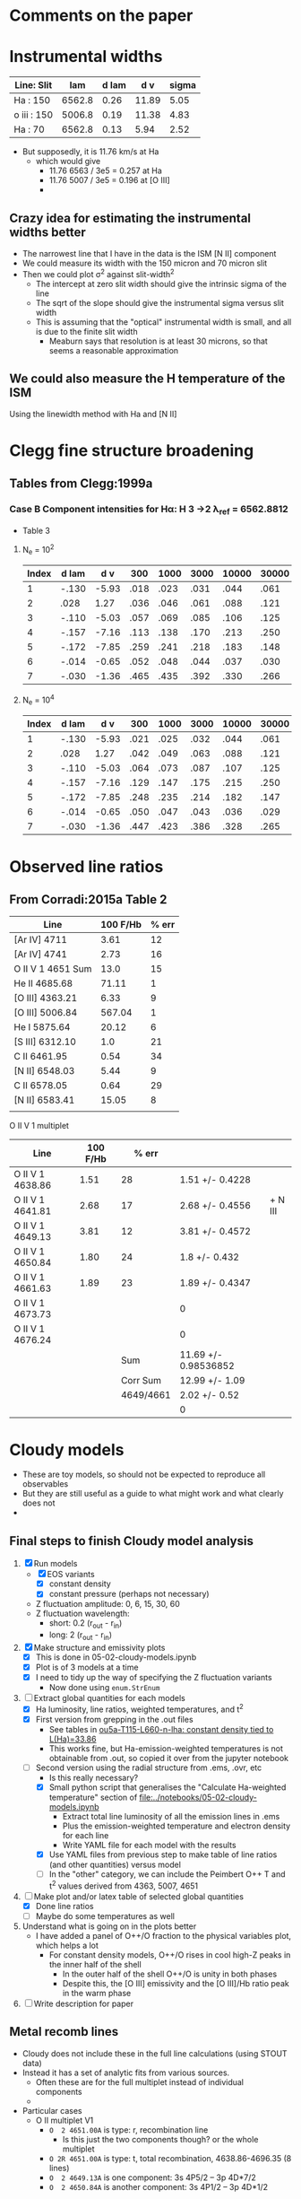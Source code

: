 * Comments on the paper
* Instrumental widths
| Line: Slit  |    lam | d lam |   d v | sigma |
|-------------+--------+-------+-------+-------|
| Ha : 150    | 6562.8 |  0.26 | 11.89 |  5.05 |
| o iii : 150 | 5006.8 |  0.19 | 11.38 |  4.83 |
| Ha : 70     | 6562.8 |  0.13 |  5.94 |  2.52 |
#+TBLFM: $4=3e5 $3 / $2 ; f2::$5=$4 / sqrt(8 log(2));f2

- But supposedly, it is 11.76 km/s at Ha
  - which would give
    - 11.76 6563 / 3e5 = 0.257 at Ha
    - 11.76 5007 / 3e5 = 0.196 at [O III]
    - 
** Crazy idea for estimating the instrumental widths better
- The narrowest line that I have in the data is the ISM [N II] component
- We could measure its width with the 150 micron and 70 micron slit
- Then we could plot \sigma^2 against slit-width^2
  - The intercept at zero slit width should give the intrinsic sigma of the line
  - The sqrt of the slope should give the instrumental sigma versus slit width
  - This is assuming that the "optical" instrumental width is small, and all is due to the finite slit width
    - Meaburn says that resolution is at least 30 microns, so that seems a reasonable approximation
** We could also measure the H temperature of the ISM
Using the linewidth method with Ha and [N II]
* Clegg fine structure broadening
** Tables from Clegg:1999a
*** Case B Component intensities for Hα: H 3 →2 λ_ref = 6562.8812
- Table 3
**** N_e = 10^2
#+name: h-case-b-n2
| Index | d lam |   d v |  300 | 1000 | 3000 | 10000 | 30000 |
|-------+-------+-------+------+------+------+-------+-------|
|     1 | -.130 | -5.93 | .018 | .023 | .031 |  .044 |  .061 |
|     2 |  .028 |  1.27 | .036 | .046 | .061 |  .088 |  .121 |
|     3 | -.110 | -5.03 | .057 | .069 | .085 |  .106 |  .125 |
|     4 | -.157 | -7.16 | .113 | .138 | .170 |  .213 |  .250 |
|     5 | -.172 | -7.85 | .259 | .241 | .218 |  .183 |  .148 |
|     6 | -.014 | -0.65 | .052 | .048 | .044 |  .037 |  .030 |
|     7 | -.030 | -1.36 | .465 | .435 | .392 |  .330 |  .266 |
|-------+-------+-------+------+------+------+-------+-------|

**** N_e = 10^4
#+name: h-case-b-n4
| Index | d lam |   d v |  300 | 1000 | 3000 | 10000 | 30000 |
|-------+-------+-------+------+------+------+-------+-------|
|     1 | -.130 | -5.93 | .021 | .025 | .032 |  .044 |  .061 |
|     2 |  .028 |  1.27 | .042 | .049 | .063 |  .088 |  .121 |
|     3 | -.110 | -5.03 | .064 | .073 | .087 |  .107 |  .125 |
|     4 | -.157 | -7.16 | .129 | .147 | .175 |  .215 |  .250 |
|     5 | -.172 | -7.85 | .248 | .235 | .214 |  .182 |  .147 |
|     6 | -.014 | -0.65 | .050 | .047 | .043 |  .036 |  .029 |
|     7 | -.030 | -1.36 | .447 | .423 | .386 |  .328 |  .265 |


* Observed line ratios

** From Corradi:2015a Table 2

| Line              | 100 F/Hb | % err |
|-------------------+----------+-------|
| [Ar IV] 4711      |     3.61 |    12 |
| [Ar IV] 4741      |     2.73 |    16 |
| O II V 1 4651 Sum |     13.0 |    15 |
| He II 4685.68     |    71.11 |     1 |
| [O III] 4363.21   |     6.33 |     9 |
| [O III] 5006.84   |   567.04 |     1 |
| He I 5875.64      |    20.12 |     6 |
| [S III] 6312.10   |      1.0 |    21 |
| C II 6461.95      |     0.54 |    34 |
| [N II] 6548.03    |     5.44 |     9 |
| C II 6578.05      |     0.64 |    29 |
| [N II] 6583.41    |    15.05 |     8 |
|                   |          |       |

O II V 1 multiplet

| Line             | 100 F/Hb |     % err |                      |         |
|------------------+----------+-----------+----------------------+---------|
| O II V 1 4638.86 |     1.51 |        28 | 1.51 +/- 0.4228      |         |
| O II V 1 4641.81 |     2.68 |        17 | 2.68 +/- 0.4556      | + N III |
| O II V 1 4649.13 |     3.81 |        12 | 3.81 +/- 0.4572      |         |
| O II V 1 4650.84 |     1.80 |        24 | 1.8 +/- 0.432        |         |
| O II V 1 4661.63 |     1.89 |        23 | 1.89 +/- 0.4347      |         |
| O II V 1 4673.73 |          |           | 0                    |         |
| O II V 1 4676.24 |          |           | 0                    |         |
|------------------+----------+-----------+----------------------+---------|
|                  |          |       Sum | 11.69 +/- 0.98536852 |         |
|                  |          |  Corr Sum | 12.99 +/- 1.09       |         |
|                  |          | 4649/4661 | 2.02 +/- 0.52        |         |
|                  |          |           | 0                    |         |
#+TBLFM: $4=$2 (1 +/- ($3/100))::@9$4=vsum(@I..@II)::@10$4=@-1/0.9;f2::@11$4=@4/@6;f2



** 

* Cloudy models
- These are toy models, so should not be expected to reproduce all observables
- But they are still useful as a guide to what might work and what clearly does not
-


** Final steps to finish Cloudy model analysis
1. [X] Run models
   - [X] EOS variants
     - [X] constant density
     - [X] constant pressure (perhaps not necessary)
   - Z fluctuation amplitude: 0, 6, 15, 30, 60
   - Z fluctuation wavelength:
     - short: 0.2 (r_out - r_in)
     - long: 2 (r_out - r_in)
2. [X] Make structure and emissivity plots
   - [X] This is done in 05-02-cloudy-models.ipynb
   - [X] Plot is of 3 models at a time
   - [X] I need to tidy up the way of specifying the Z fluctuation variants
     - Now done using ~enum.StrEnum~ 
3. [-] Extract global quantities for each models
   - [X] Ha luminosity, line ratios, weighted temperatures, and t^2
   - [X] First version from grepping in the .out files
     - See tables in [[id:3D2FEE9E-5C10-4FAD-8AE9-E84BFC9BEDB7][ou5a-T115-L660-n-lha: constant density tied to L(Ha)=33.86]]
     - This works fine, but Ha-emission-weighted temperatures is not obtainable from .out, so copied it over from the jupyter notebook 
   - [-] Second version using the radial structure from .ems, .ovr, etc
     - Is this really necessary?
     - [X] Small python script that generalises the "Calculate Ha-weighted temperature" section of [[file:../notebooks/05-02-cloudy-models.ipynb]]
       - Extract total line luminosity of all the emission lines in .ems
       - Plus the emission-weighted temperature and electron density for each line
       - Write YAML file for each model with the results
     - [X] Use YAML files from previous step to make table of line ratios (and other quantities) versus model
     - [-] In the "other" category, we can include the Peimbert O++ T and t^2 values derived from 4363, 5007, 4651
4. [-] Make plot and/or latex table of selected global quantities
   - [X] Done line ratios
   - [ ] Maybe do some temperatures as well
5. Understand what is going on in the plots better
   - I have added a panel of O++/O fraction to the physical variables plot, which helps a lot
     - For constant density models, O++/O rises in cool high-Z peaks in the inner half of the shell
       - In the outer half of the shell O++/O is unity in both phases
       - Despite this, the [O III] emissivity and the [O III]/Hb ratio peak in the warm phase
6. [ ] Write description for paper


** Metal recomb lines
- Cloudy does not include these in the full line calculations (using STOUT data)
- Instead it has a set of analytic fits from various sources.
  - Often these are for the full multiplet instead of individual components
  - 
- Particular cases
  - O II multiplet V1
    - ~O  2 4651.00A~ is type: r, recombination line
      - Is this just the two components though? or the whole multiplet
    - ~O 2R 4651.00A~ is type: t, total recombination, 4638.86-4696.35 (8 lines)
    - ~O  2 4649.13A~ is one component: 3s 4P5/2  -- 3p 4D*7/2
    - ~O  2 4650.84A~ is another component: 3s 4P1/2 -- 3p 4D*1/2

*** How Cloudy deals with the recomb line data
- Data is stored in ~data/rec_lines.dat~
- The data comes from two sources:
  1. Pequignot:1991a (article)
     - Total and effective radiative recombination coefficients
     - D. {Pequignot}, P. {Petitjean}, and C. {Boisson}
     - \aap, 251:680-688, November 1991
     - Total and effective radiative recombination coefficients for all H, He, C, N, O, Ne ions are computed and presented for important optical and UV transitions of these ions. The coefficients are shown in the form of simple fits, accurate in the full range of temperatures applicable to cold plasmas which are believed to develop in low-density gases enriched in heavy elements.
  2. Nussbaumer:1984a (article)
     - Dielectronic recombination at low temperatures. II Recombination coefficients for lines of C, N, O
     - H. {Nussbaumer} and P. J. {Storey}
     - \aaps, 56:293-312, June 1984
     - Effective dielectronic recombination coefficients are calculated for selected lines and ground and metastable terms of ions of C, N and O. Those ions are treated for which the recombining ion has n = 2 valence electrons. The effective recombination coefficients are fitted to a convenient function of temperature in the range 103 to 6×104K. Astrophysical applications are discussed.
- Data is read in ~atmdat_adfa.cpp~ line 117 in my version
  #+begin_src c++
    static const char chFile3[] = "rec_lines.dat";

    io = open_data( chFile3, "r" );

    lgErr = lgErr || ( fscanf( io, "%ld", &i ) != 1 );
    if( lgErr || i != VERSION_MAGIC )
    {
    	fprintf( ioQQQ, " File %s has incorrect version: %ld\n", chFile3, i );
    	fprintf( ioQQQ, " I expected to find version: %ld\n", VERSION_MAGIC );
    	cdEXIT(EXIT_FAILURE);
    }

    for( i=0; i < 110; i++ )
    {
    	lgErr = lgErr || ( fscanf( io, "%le %le %le %le %le %le %le %le", &help[0], &help[1], &help[2],
    				   &help[3], &help[4], &help[5], &help[6], &help[7] ) != 8 );
    	for( int l=0; l < 8; ++l )
    		P[l][i] = (realnum)help[l];
    }


    for( i=0; i < 405; i++ )
    {
    	lgErr = lgErr || ( fscanf( io, "%le %le %le %le %le %le %le %le %le", &help[0], &help[1], &help[2],
    				   &help[3], &help[4], &help[5], &help[6], &help[7], &help[8] ) != 9 );
    	for( int l=0; l < 9; ++l )
    		ST[l][i] = (realnum)help[l];
    }

    fclose( io );

    ASSERT( !lgErr );
  #+end_src
- So we can conclude
  - First 110 entries are Pequignot and stored in ~P[][]~
  - Next 405 entries are Nussbaumer & Storey and stored in ~ST[][]~

*** Contrast with pyNeb
- pyNeb uses Storey:2017a, which uses the resolved levels of the multiplets
- E.g., V1 multiplet
  - 4638.86
  - 4641.81
  - 4649.13
  - 4650.84
  - 4661.63
  - 4673.73
  - 4676.23

*** Density and temperature diagnostics from O II lines
- Storey:2017a Fig 7 is a good summary
- Also see Fig 6 of Fang:2013a, which has V1 multiplet relative intensities for different temperatures
- 4089/4649 is T-sensitive
  - Unfortunately, V 48a 4089 is not detected in Ou 5
    - Based on the given percentage uncertainties, we have a consistent sigma = 0.43 for the relative flux uncertainties
    - So 3-sigma upper limit is 3 0.43 = 1.3
    - Implying
      - 4089/4649 \lt 0.341
      - Or 4649/4089 > 2.9
    - Fang:2013a Fig 17 have it the other way up: 4649/4089
      - We have 4649/4089 > 2.9, which log T > 3.5 from Fang
      - Also Storey:2017a Fig 7 has 4649/4089 > 2.9 being log T > 3.4
      - Sanity check: Abell 46 has 4089/4649 = 1.16 (1 +/- 0.15) / 3.14 (1 +/- 0.06) = 0.37 +/- 0.06
        - So 4649/4089 = 2.7 +/- 0.4
        - That does indeed imply lower T: 2.8 to 3.6 in log
      - But we should definitely test this in pyneb
  - Other T-sensitive ratios
    - V15 4591 / V 1 4649: Fang Fig 21a (but inverted)
      - Ou 5 has 4649 / 4591 > 2.9 too => log T < 4
- 4649/4661 is n-sensitive
  - See Fang:2013a Fig 18 for curves at different T
  - 4649/4651 is very similar
  - In Ou 5 we have 3.81 (1 +/- 0.12) / 1.89 (1 +/- 0.23) = 2.0 +/- 0.5
    - At T = 1e4 then 4649/4651 = [1.5, 2.0, 2.5] => log n = [3.1, 3.35, 3.6]
    - At T = 1e3 then 4649/4651 = [1.5, 2.0, 2.5] => log n = [2.4, 3.05, 3.25]
      
 

** DONE Adjusting the abundances
CLOSED: [2025-09-12 Fri 21:41]
- We should use the empirically determined abundances to set everything for the Cloudy models
  - At least for the warm phase with the CEL abundances
    - Although we need to take into account the 1 - \omega factor
  - The ORL abundances will be weighted towards the higher abundance regions in the varying metallicity models
- Anyway, first job is to grab the empirical abundances from the Corradi:2015a paper


*** Corradi abundance table (mainly from their Table 8)
#+tblname: ou5_abund_corrected
| Element | 12+log(X/H)        |
|---------+--------------------|
| He      | 11.29 ± 0.05       |
| C       | 8.09 ± 0.10        |
| N       | 7.58 ± 0.05        |
| O       | 8.40 ± 0.05        |
| Ne      | 7.96 ± 0.05        |
| S       | 6.81 ± 0.07        |
| Ar      | 6.29 ± 0.05        |
| Cl      | 5.20 (+0.17/−0.20) |

The C abundance was not in the table, so I did it like this (helped a bit by ChatGPT):

- He, N, O, Ne, S, Ar, Cl are the Ou 5 “Corrected” totals from Corradi et al. Table 8.
  - Values and uncertainties match the table (including asymmetric errors for Cl).
- For C/H, I used the ORL C/O from Table 7 and combined it with the CEL total O/H from Table 8:
  - C/O(ORL) = (C²⁺/O²⁺)_ORL = 10^(9.70−10.01) = 0.49.
    - (From Corradi Table 7 Ou 5: C²⁺(ORL)=9.70±0.05; O²⁺(ORL)=10.01±0.08.)  
  - O/H(CEL,total) = 8.40±0.05 (Corradi Table 8)'
  - ⇒ C/H(warm) = (C/O)_ORL × (O/H)_CEL = 8.09 dex.
  - Uncertainty: σ[log(C/O)] = √(0.05²+0.08²)=0.09 dex;
    - combine with σ[O/H]=0.05 dex → σ ≃ 0.10 dex.
  - Using ω from ORL O⁺ and O²⁺ (Table 7) gives ω≈0.90–0.95, so the Delgado-Inglada et al. (2014) ICF for C²⁺ is ≈1; adopting it leaves C/H unchanged within 0.01 dex.
    - (ICFs based on ω become ~unity as ω→1.)  

*** Abundance table for the Cloudy models
- This is now done in [[file:../cloudy/ou5_warm_full_annotated.abn]]
- I use scaled ISM abundances for the elements not in Corradi

*** Carbon ionization correction factor
:PROPERTIES:
:ID:       5CE8B9B5-E548-4461-8ACD-53BF06C5CC3B
:END:
- We observe only C++ so need an icf
- From Fig 14 of Delgado-Inglada:2014a and their analytic fit, icf(C++) = 1 for high O++/(O+ + O++)

|  \omega | icf(C++/O++) | Error |
|-----+--------------+-------|
| 0.1 |        0.245 | 0.301 |
| 0.2 |        0.395 | 0.216 |
| 0.3 |        0.511 | 0.148 |
| 0.4 |        0.602 | 0.097 |
| 0.5 |        0.680 | 0.066 |
| 0.6 |        0.755 | 0.056 |
| 0.7 |        0.837 | 0.069 |
| 0.8 |        0.936 | 0.106 |
| 0.9 |        1.064 | 0.169 |
| 1.0 |        1.230 | 0.260 |
#+TBLFM: $2=0.05 + 2.21 $1 - 2.77 $1**2 + 1.74 $1**3;f3::$3=0.4 − 1.06 $1 + 0.65 $1**2 + 0.27 $1**3;f3


** Checking the integrated line ratios
- We grep the output files to get the information
*** O II ORL 4651.00A V1 multiplet
- The observed sum of the components is around 10 on the H beta = 100 scale
#+begin_src bash :dir ../cloudy :results output table
  for f in $(ls ou5-T115-L660*lha*.out); do
      printf "$f "; grep "O  2                4651.00A" $f |tail -1 | cut -c128-156
  done
#+end_src

#+RESULTS:
| ou5-T115-L660-n-lha-Z6fluct-long.out  | 4651.00A | 31.486 | 0.0124 |
| ou5-T115-L660-n-lha-Z6fluct-short.out | 4651.00A | 31.623 | 0.0172 |
| ou5-T115-L660-n-lha.out               | 4651.00A | 31.118 | 0.0045 |
| ou5-T115-L660-p-lha-Z6fluct-long.out  | 4651.00A |  31.66 | 0.0183 |
| ou5-T115-L660-p-lha-Z6fluct-short.out | 4651.00A | 31.789 | 0.0221 |
| ou5-T115-L660-p-lha.out               | 4651.00A | 31.034 | 0.0044 |
*** He II line
- These are all too low
#+begin_src bash :dir ../cloudy :results output table
  for f in $(ls ou5*-T115-L660*lha*.out); do
      printf "$f "; grep "4685.68A" $f |tail -1 | cut -c20-48
  done
#+end_src

#+RESULTS:
| ou5-T115-L660-n-lha-Z6fluct-long.out   | 4685.68A | 32.991 | 0.4216 |
| ou5-T115-L660-n-lha-Z6fluct-short.out  | 4685.68A | 32.972 | 0.4072 |
| ou5-T115-L660-n-lha.out                | 4685.68A | 32.973 | 0.3494 |
| ou5-T115-L660-n-llha-Z6fluct-long.out  | 4685.68A | 32.926 | 0.5876 |
| ou5-T115-L660-n-llha-Z6fluct-short.out | 4685.68A | 32.895 | 0.5398 |
| ou5-T115-L660-n-llha.out               | 4685.68A |  32.92 | 0.5297 |
| ou5-T115-L660-p-lha-Z6fluct-long.out   | 4685.68A | 32.993 | 0.4188 |
| ou5-T115-L660-p-lha-Z6fluct-short.out  | 4685.68A | 32.974 |  0.357 |
| ou5-T115-L660-p-lha.out                | 4685.68A |  32.96 | 0.3968 |
| ou5-T115-L660-p-llha-Z6fluct-long.out  | 4685.68A |  32.96 | 0.5341 |
| ou5-T115-L660-p-llha-Z6fluct-short.out | 4685.68A | 32.926 |  0.442 |
| ou5-T115-L660-p-llha.out               | 4685.68A | 32.845 | 0.6067 |
| ou5a-T115-L660-p-llha.out              | 4685.68A | 32.787 | 1.4119 |


Broader range of models
#+begin_src bash :dir ../cloudy :results output table
  for f in $(ls ou5-T115-L660*.out); do
      printf "$f "; grep "4685.68A" $f |tail -1 | cut -c20-48
  done
#+end_src

#+RESULTS:
| ou5-T115-L660-n-lha-Z6fluct-long.out    | 4685.68A | 32.991 | 0.4216 |
| ou5-T115-L660-n-lha-Z6fluct-short.out   | 4685.68A | 32.972 | 0.4072 |
| ou5-T115-L660-n-lha.out                 | 4685.68A | 32.973 | 0.3494 |
| ou5-T115-L660-n140-Z6fluct-long.out     | 4685.68A | 32.909 | 0.6105 |
| ou5-T115-L660-n140-Z6fluct-short.out    | 4685.68A | 32.903 | 0.5298 |
| ou5-T115-L660-n140.out                  | 4685.68A | 32.697 | 0.7335 |
| ou5-T115-L660-p-lha-Z6fluct-long.out    | 4685.68A | 32.993 | 0.4188 |
| ou5-T115-L660-p-lha-Z6fluct-short.out   | 4685.68A | 32.974 |  0.357 |
| ou5-T115-L660-p-lha.out                 | 4685.68A |  32.96 | 0.3968 |
| ou5-T115-L660-p-n300-Z6fluct-long.out   | 4685.68A | 32.986 |  0.457 |
| ou5-T115-L660-p-n300-Z6fluct-short.out  | 4685.68A | 32.977 | 0.3485 |
| ou5-T115-L660-p-n300.out                | 4685.68A |  32.98 | 0.1651 |
| ou5-T115-L660-p-nT2e6-Z6fluct-long.out  | 4685.68A |  32.99 | 0.4389 |
| ou5-T115-L660-p-nT2e6-Z6fluct-short.out | 4685.68A | 32.982 | 0.3337 |
| ou5-T115-L660-p-nT2e6.out               | 4685.68A | 32.022 | 0.9159 |
| ou5-T115-L660-p-nT6-Z6fluct-long.out    | 4685.68A | 32.818 | 0.6772 |
| ou5-T115-L660-p-nT6-Z6fluct-short.out   | 4685.68A | 32.827 | 0.5328 |
| ou5-T115-L660-p-nT6.out                 | 4685.68A | 31.333 |  1.128 |
| ou5-T115-L660-Z6fluct-long.out          | 4685.68A | 32.855 | 0.6662 |
| ou5-T115-L660-Z6fluct-short.out         | 4685.68A | 32.855 | 0.5788 |
| ou5-T115-L660.out                       | 4685.68A | 32.614 | 0.7691 |

*** Peimbert parameters
#+begin_src bash :dir ../cloudy :results output table
  for f in $(ls ou5*-T115-L660*lha*.out); do
      printf "$f "; grep "Peimbert" $f |tail -1 #| cut -c20-48
  done
#+end_src

#+RESULTS:
| ou5-T115-L660-n-lha-Z6fluct-long.out   | Peimbert | T(OIIIr)8.48E+03 | T(Bac)3.94E+03 | T(Hth)3.90E+03 | t2(Hstrc) |   0.154 | T(O3-BAC)4.69E+03 | t2(O3-BC) |  0.0983 | t2(O3str) |   0.191 |
| ou5-T115-L660-n-lha-Z6fluct-short.out  | Peimbert | T(OIIIr)8.67E+03 | T(Bac)3.64E+03 | T(Hth)3.61E+03 | t2(Hstrc) |    0.24 | T(O3-BAC)4.43E+03 | t2(O3-BC) |   0.109 | t2(O3str) |   0.235 |
| ou5-T115-L660-n-lha.out                | Peimbert | T(OIIIr)1.02E+04 | T(Bac)1.02E+04 | T(Hth)1.01E+04 | t2(Hstrc) |  0.0067 | T(O3-BAC)1.02E+04 | t2(O3-BC) | 0.00272 | t2(O3str) | 0.00452 |
| ou5-T115-L660-n-llha-Z6fluct-long.out  | Peimbert | T(OIIIr)8.87E+03 | T(Bac)3.50E+03 | T(Hth)3.50E+03 | t2(Hstrc) |   0.187 | T(O3-BAC)4.35E+03 | t2(O3-BC) |   0.116 | t2(O3str) |   0.233 |
| ou5-T115-L660-n-llha-Z6fluct-short.out | Peimbert | T(OIIIr)9.04E+03 | T(Bac)3.14E+03 | T(Hth)3.13E+03 | t2(Hstrc) |   0.301 | T(O3-BAC)4.00E+03 | t2(O3-BC) |   0.127 | t2(O3str) |   0.313 |
| ou5-T115-L660-n-llha.out               | Peimbert | T(OIIIr)1.06E+04 | T(Bac)9.94E+03 | T(Hth)9.98E+03 | t2(Hstrc) | 0.00677 | T(O3-BAC)1.02E+04 | t2(O3-BC) |  0.0123 | t2(O3str) | 0.00453 |
| ou5-T115-L660-p-lha-Z6fluct-long.out   | Peimbert | T(OIIIr)8.00E+03 | T(Bac)3.35E+03 | T(Hth)3.33E+03 | t2(Hstrc) |   0.222 | T(O3-BAC)4.01E+03 | t2(O3-BC) |   0.101 | t2(O3str) |   0.177 |
| ou5-T115-L660-p-lha-Z6fluct-short.out  | Peimbert | T(OIIIr)7.56E+03 | T(Bac)3.31E+03 | T(Hth)3.30E+03 | t2(Hstrc) |   0.193 | T(O3-BAC)3.91E+03 | t2(O3-BC) |  0.0919 | t2(O3str) |   0.085 |
| ou5-T115-L660-p-lha.out                | Peimbert | T(OIIIr)1.03E+04 | T(Bac)1.01E+04 | T(Hth)1.00E+04 | t2(Hstrc) | 0.00721 | T(O3-BAC)1.01E+04 | t2(O3-BC) | 0.00515 | t2(O3str) | 0.00442 |
| ou5-T115-L660-p-llha-Z6fluct-long.out  | Peimbert | T(OIIIr)8.37E+03 | T(Bac)2.89E+03 | T(Hth)2.88E+03 | t2(Hstrc) |   0.288 | T(O3-BAC)3.61E+03 | t2(O3-BC) |   0.118 | t2(O3str) |   0.215 |
| ou5-T115-L660-p-llha-Z6fluct-short.out | Peimbert | T(OIIIr)7.79E+03 | T(Bac)2.92E+03 | T(Hth)2.92E+03 | t2(Hstrc) |   0.236 | T(O3-BAC)3.55E+03 | t2(O3-BC) |   0.105 | t2(O3str) |  0.0894 |
| ou5-T115-L660-p-llha.out               | Peimbert | T(OIIIr)1.07E+04 | T(Bac)9.84E+03 | T(Hth)9.94E+03 | t2(Hstrc) | 0.00731 | T(O3-BAC)1.02E+04 | t2(O3-BC) |  0.0162 | t2(O3str) | 0.00441 |
| ou5a-T115-L660-p-llha.out              | Peimbert | T(OIIIr)1.41E+04 | T(Bac)1.10E+04 | T(Hth)1.09E+04 | t2(Hstrc) | 0.00615 | T(O3-BAC)1.23E+04 | t2(O3-BC) |  0.0658 | t2(O3str) | 0.00363 |

** Constant pressure models
- These are tricky to get right, since we want the average density to be, say, 150 pcc, but we need to specify conditions at the illuminated face
- Solution is to use the ~constant pressure set XXX~ command, where XXX is the desired n T pressure at the illuminated face
- If we want to have n_e = 150, and mean temperature of 6000 K, then we have n T \approx 1e6
- Exact value depend on if it is H density or total particle density
- Seems need to multiply by 2 at least
- This turns out to be best dealt with by normalizing to the observed Ha flux, see next section
** Models with "no induced processes"
- Checking to see if there are any fluorescence effects. I think not
- I have also set drmin 14.5 on the short models to speed things up
*** Run ou5ani models
#+begin_src bash :dir ../cloudy :results output verbatim
   for f in $(ls ou5ani-T115-L660-p-llha*.out); do
      printf "$f "; grep "Cloudy ends: " $f | cut -c13-
  done
#+end_src

#+RESULTS:
: ou5ani-T115-L660-p-llha-Z06fluct-long.out : 48 zones, 2 iterations. (single thread) ExecTime(s) 26.44
: ou5ani-T115-L660-p-llha-Z06fluct-short.out : 331 zones, 2 iterations, 2 cautions. (single thread) ExecTime(s) 115.22
: ou5ani-T115-L660-p-llha-Z15fluct-long.out : 89 zones, 2 iterations, 1 caution. (single thread) ExecTime(s) 33.19
: ou5ani-T115-L660-p-llha-Z15fluct-short.out : 591 zones, 2 iterations, 4 cautions. (single thread) ExecTime(s) 216.94
: ou5ani-T115-L660-p-llha-Z30fluct-long.out : 129 zones, 2 iterations, 2 cautions. (single thread) ExecTime(s) 44.83
: ou5ani-T115-L660-p-llha-Z30fluct-short.out : 598 zones, 2 iterations, 7 cautions. (single thread) ExecTime(s) 261.26
: ou5ani-T115-L660-p-llha-Z60fluct-long.out : 170 zones, 2 iterations, 3 cautions. (single thread) ExecTime(s) 56.50
: ou5ani-T115-L660-p-llha-Z60fluct-short.out : 543 zones, 2 iterations, 15 cautions. (single thread) ExecTime(s) 277.05
: ou5ani-T115-L660-p-llha.out : 45 zones, 2 iterations. (single thread) ExecTime(s) 26.25

** Normalization to the H line luminosity
- From the extinction-corrected H alpha flux of 3.8e-12 (1 +/- 0.23) erg/s/cm2, then we can calculate the line luminosity to constrain the models:
  - L = (4 pi D**2) F = (4 pi 4000**2 3.085677582e18**2) 3.8e-12  = 7.3e+33 erg/s
  - log L = log10(7.3e+33 (1 +/- 0.23) ) = 33.86 +/- 0.10
- Although, we need to think about what fraction of the flux comes from the inner shell
  - Down in [[id:C4243082-6644-4620-9FF4-044C41BF7660][Summary table of the components]] we find 74%: log10(0.74) = -0.1308
- But we also want to *divide* by the area covering fraction, which is around 0.8, so these will cancel out
  - *conclusion* best leave it as it was
- *But again* [2025-09-09 Tue 07:14] The He II / H I is coming out too low in these models, so we will do the 0.74 factor and also take the -0.1 dex 1 sigma error
  - Use prefix ~-llha~ for these:
    - low L(Ha) with target of log10(L(Ha)) = 33.86 - 0.1 - 0.1308 = 33.6292
  - Assuming n ~ sqrt(L) then dex offset is 0.5 (log10(0.74) - 0.1) = -0.1154
  - Or factor of 10**-0.1154 = 0.7667
*** DONE Repeat for the new abundance set
CLOSED: [2025-09-12 Fri 22:31]
- We are getting lower luminosties now, possibly because of the increased temperature
- I also want to try out higher amplitude abundance fluctuations
  - We are now doing 6 and 30 for the amplitude
- We will go back to the n140 models to start with
- This is now complete for the constant density models
  - I am not sure if it is worth doing the constant pressure ones
**** ou5a-T115-L660-n140: Fixed constant density models

***** ou5a-T115-L660-n140 Temperatures
#+begin_src bash :dir ../cloudy :results output table
  echo "TEMPERATURES T(OIIIr) T(Bac) T(Hth) t2(Hstrc) T(O3-BAC) t2(O3-BC) t2(O3str)"
  for f in $(ls ou5a-T115-L660-n140*.out); do
      printf "$f "; grep "Peimbert" $f |tail -1 | sed 's/)/) /g' | cut -d' ' -f1,4,6,8,11,13,16,19
  done
#+end_src

#+RESULTS:
| TEMPERATURES                           | T(OIIIr) |  T(Bac) |  T(Hth) | t2(Hstrc) | T(O3-BAC) | t2(O3-BC) | t2(O3str) |
| ou5a-T115-L660-n140-Z06fluct-long.out  |  10800.0 |  7220.0 |  7320.0 |    0.0456 |    8360.0 |    0.0733 |    0.0458 |
| ou5a-T115-L660-n140-Z06fluct-short.out |  10000.0 |  6630.0 |  6700.0 |     0.097 |    7620.0 |    0.0709 |    0.0751 |
| ou5a-T115-L660-n140-Z15fluct-long.out  |   9640.0 |  2680.0 |  2660.0 |     0.271 |    3580.0 |     0.151 |     0.364 |
| ou5a-T115-L660-n140-Z15fluct-short.out |  10200.0 |  2530.0 |  2500.0 |     0.467 |    3480.0 |     0.165 |      0.48 |
| ou5a-T115-L660-n140-Z30fluct-long.out  |   9550.0 |  1290.0 |  1270.0 |     0.581 |    1820.0 |      0.18 |     0.955 |
| ou5a-T115-L660-n140-Z30fluct-short.out |  10300.0 |  1150.0 |  1120.0 |      1.01 |    1690.0 |       0.2 |      1.18 |
| ou5a-T115-L660-n140-Z60fluct-long.out  |   9890.0 |   781.0 |   757.0 |      1.01 |    1140.0 |     0.199 |      1.72 |
| ou5a-T115-L660-n140-Z60fluct-short.out |  10800.0 |   680.0 |   656.0 |      1.69 |    1050.0 |     0.221 |       1.8 |
| ou5a-T115-L660-n140.out                |  13800.0 | 11200.0 | 11100.0 |   0.00584 |   12300.0 |     0.057 |   0.00383 |

***** ou5a-T115-L660-n140 Ha fluxes
#+begin_src bash :dir ../cloudy :results output table
  echo "Ha-FLUXES Wav log10(F)"
  for f in $(ls ou5a-T115-L660-n140*.out); do
      printf "$f "; grep 6562.80A $f |tail -1 | cut -c20-38
  done
#+end_src

#+RESULTS:
| Ha-FLUXES                              | Wav      | log10(F) |
| ou5a-T115-L660-n140-Z06fluct-long.out  | 6562.80A |   33.386 |
| ou5a-T115-L660-n140-Z06fluct-short.out | 6562.80A |   33.429 |
| ou5a-T115-L660-n140-Z15fluct-long.out  | 6562.80A |   33.645 |
| ou5a-T115-L660-n140-Z15fluct-short.out | 6562.80A |   33.727 |
| ou5a-T115-L660-n140-Z30fluct-long.out  | 6562.80A |   33.877 |
| ou5a-T115-L660-n140-Z30fluct-short.out | 6562.80A |   33.991 |
| ou5a-T115-L660-n140-Z60fluct-long.out  | 6562.80A |   34.079 |
| ou5a-T115-L660-n140-Z60fluct-short.out | 6562.80A |    34.19 |
| ou5a-T115-L660-n140.out                | 6562.80A |   33.241 |

***** ou5a-T115-L660-n140 He II 4686 fluxes
#+begin_src bash :dir ../cloudy :results output table
  echo "He-II-FLUXES Wav log10(F) 4686/Hb"
  for f in $(ls ou5a-T115-L660-n140*.out); do
      printf "$f "; grep "4685.68A" $f |tail -1 | cut -c20-48
  done
#+end_src

#+RESULTS:
| He-II-FLUXES                           | Wav      | log10(F) | 4686/Hb |
| ou5a-T115-L660-n140-Z06fluct-long.out  | 4685.68A |   32.985 |  1.1152 |
| ou5a-T115-L660-n140-Z06fluct-short.out | 4685.68A |   32.986 |   1.016 |
| ou5a-T115-L660-n140-Z15fluct-long.out  | 4685.68A |   33.053 |  0.7505 |
| ou5a-T115-L660-n140-Z15fluct-short.out | 4685.68A |   33.043 |  0.6125 |
| ou5a-T115-L660-n140-Z30fluct-long.out  | 4685.68A |   33.041 |  0.4461 |
| ou5a-T115-L660-n140-Z30fluct-short.out | 4685.68A |   33.046 |  0.3504 |
| ou5a-T115-L660-n140-Z60fluct-long.out  | 4685.68A |   32.976 |  0.2472 |
| ou5a-T115-L660-n140-Z60fluct-short.out | 4685.68A |   33.011 |  0.2096 |
| ou5a-T115-L660-n140.out                | 4685.68A |   32.899 |  1.2713 |

***** ou5a-T115-L660-n140 O II 4651 fluxes
#+begin_src bash :dir ../cloudy :results output table
  echo "O-II-FLUXES Wav log10(F) 4651/Hb"
  for f in $(ls ou5a-T115-L660-n140*.out); do
      printf "$f "; grep "4651.00A" $f |tail -1 | cut  -c128-157
  done
#+end_src

#+RESULTS:
| O-II-FLUXES                            | Wav      | log10(F) | 4651/Hb |
| ou5a-T115-L660-n140-Z06fluct-long.out  | 4651.00A |   30.651 |  0.0052 |
| ou5a-T115-L660-n140-Z06fluct-short.out | 4651.00A |     30.9 |  0.0083 |
| ou5a-T115-L660-n140-Z15fluct-long.out  | 4651.00A |   31.422 |  0.0176 |
| ou5a-T115-L660-n140-Z15fluct-short.out | 4651.00A |   31.673 |  0.0261 |
| ou5a-T115-L660-n140-Z30fluct-long.out  | 4651.00A |   32.054 |  0.0459 |
| ou5a-T115-L660-n140-Z30fluct-short.out | 4651.00A |   32.274 |  0.0592 |
| ou5a-T115-L660-n140-Z60fluct-long.out  | 4651.00A |   32.573 |  0.0978 |
| ou5a-T115-L660-n140-Z60fluct-short.out | 4651.00A |    32.76 |  0.1178 |
| ou5a-T115-L660-n140.out                | 4651.00A |   30.066 |  0.0019 |
**** DONE [6/6] ou5a-T115-L660-n-llha: constant density tied to LOWER L(Ha)=33.63
CLOSED: [2025-09-15 Mon 12:29]
- We want to bump up the He II 4686/Hb ratio to 0.7 (currently 0.4)
- Another justification for lower luminosity is that the extinction might be lower if the low T are true
  - (see Table 3 of Corradi:2015a that gives c(Hb) = 0.94 for T = 12500 K, but 0.77 for T = 1000K)
- Reduction in luminosity is by 10**(33.86 - 33.63) = 1.7
- So reduction in density is by sqrt(1.7) = 1.3
- That is what we do in the next table. The last column is the calculated lower density that we need to put in the *-n-llha.in files

| Ha-FLUXES of high-L models              | Wav      | log10(F) | lha n | llha n |
|-----------------------------------------+----------+----------+-------+--------|
| ou5a-T115-L660-n-lha-Z06fluct-long.out  | 6562.80A |   33.864 |  242. |   186. |
| ou5a-T115-L660-n-lha-Z06fluct-short.out | 6562.80A |   33.859 |  230. |   177. |
| ou5a-T115-L660-n-lha-Z15fluct-long.out  | 6562.80A |   33.835 |  179. |   138. |
| ou5a-T115-L660-n-lha-Z15fluct-short.out | 6562.80A |   33.845 |  163. |   125. |
| ou5a-T115-L660-n-lha-Z30fluct-long.out  | 6562.80A |    33.86 |  137. |   105. |
| ou5a-T115-L660-n-lha-Z30fluct-short.out | 6562.80A |   33.874 |  120. |    92. |
| ou5a-T115-L660-n-lha-Z60fluct-long.out  | 6562.80A |   33.884 |  109. |    84. |
| ou5a-T115-L660-n-lha-Z60fluct-short.out | 6562.80A |   33.903 |   96. |    74. |
| ou5a-T115-L660-n-lha.out                | 6562.80A |   33.874 |  286. |   220. |
#+TBLFM: $5=$-1/1.3;f0

***** DONE Make new copies of all the input files
CLOSED: [2025-09-15 Mon 11:04]
#+begin_src sh :results verbatim
  for f in $(ls ../cloudy/ou5a-T115-L660-n-lha*.in); do
      ff=$(echo $f | sed "s/-lha/-llha/")
      cp -v $f $ff
  done
#+end_src

#+RESULTS:
: ../cloudy/ou5a-T115-L660-n-lha-Z06fluct-long.in -> ../cloudy/ou5a-T115-L660-n-llha-Z06fluct-long.in
: ../cloudy/ou5a-T115-L660-n-lha-Z06fluct-short.in -> ../cloudy/ou5a-T115-L660-n-llha-Z06fluct-short.in
: ../cloudy/ou5a-T115-L660-n-lha-Z15fluct-long.in -> ../cloudy/ou5a-T115-L660-n-llha-Z15fluct-long.in
: ../cloudy/ou5a-T115-L660-n-lha-Z15fluct-short.in -> ../cloudy/ou5a-T115-L660-n-llha-Z15fluct-short.in
: ../cloudy/ou5a-T115-L660-n-lha-Z30fluct-long.in -> ../cloudy/ou5a-T115-L660-n-llha-Z30fluct-long.in
: ../cloudy/ou5a-T115-L660-n-lha-Z30fluct-short.in -> ../cloudy/ou5a-T115-L660-n-llha-Z30fluct-short.in
: ../cloudy/ou5a-T115-L660-n-lha-Z60fluct-long.in -> ../cloudy/ou5a-T115-L660-n-llha-Z60fluct-long.in
: ../cloudy/ou5a-T115-L660-n-lha-Z60fluct-short.in -> ../cloudy/ou5a-T115-L660-n-llha-Z60fluct-short.in
: ../cloudy/ou5a-T115-L660-n-lha.in -> ../cloudy/ou5a-T115-L660-n-llha.in

***** DONE Edit the .in files to set the new densities
CLOSED: [2025-09-15 Mon 11:18]
I did this by hand.

Grep to double check:
#+begin_src bash :dir ../cloudy :results output table
   for f in $(ls ou5a-T115-L660-n-llha*.in); do
      printf "$f "; grep "hden" $f 
  done
#+end_src

#+RESULTS:
| ou5a-T115-L660-n-llha-Z06fluct-long.in  | hden | 186 | linear |
| ou5a-T115-L660-n-llha-Z06fluct-short.in | hden | 177 | linear |
| ou5a-T115-L660-n-llha-Z15fluct-long.in  | hden | 138 | linear |
| ou5a-T115-L660-n-llha-Z15fluct-short.in | hden | 125 | linear |
| ou5a-T115-L660-n-llha-Z30fluct-long.in  | hden | 105 | linear |
| ou5a-T115-L660-n-llha-Z30fluct-short.in | hden |  92 | linear |
| ou5a-T115-L660-n-llha-Z60fluct-long.in  | hden |  84 | linear |
| ou5a-T115-L660-n-llha-Z60fluct-short.in | hden |  74 | linear |
| ou5a-T115-L660-n-llha.in                | hden | 220 | linear |

***** DONE Run all the new low luminosity models
CLOSED: [2025-09-15 Mon 11:22]
#+begin_src bash :dir ../cloudy :results output verbatim
   for f in $(ls ou5a-T115-L660-n-llha*.out); do
      printf "$f "; grep "Cloudy ends: " $f | cut -c13-
  done
#+end_src

#+RESULTS:
: ou5a-T115-L660-n-llha-Z06fluct-long.out : 48 zones, 2 iterations. (single thread) ExecTime(s) 26.04
: ou5a-T115-L660-n-llha-Z06fluct-short.out : 308 zones, 2 iterations. (single thread) ExecTime(s) 81.65
: ou5a-T115-L660-n-llha-Z15fluct-long.out : 88 zones, 2 iterations. (single thread) ExecTime(s) 34.15
: ou5a-T115-L660-n-llha-Z15fluct-short.out : 763 zones, 2 iterations. (single thread) ExecTime(s) 172.79
: ou5a-T115-L660-n-llha-Z30fluct-long.out : 112 zones, 2 iterations. (single thread) ExecTime(s) 40.31
: ou5a-T115-L660-n-llha-Z30fluct-short.out : 1109 zones, 2 iterations. (single thread) ExecTime(s) 240.79
: ou5a-T115-L660-n-llha-Z60fluct-long.out : 129 zones, 2 iterations. (single thread) ExecTime(s) 45.92
: ou5a-T115-L660-n-llha-Z60fluct-short.out : 1333 zones, 2 iterations, 2 cautions. (single thread) ExecTime(s) 284.70
: ou5a-T115-L660-n-llha.out : 47 zones, 2 iterations. (single thread) ExecTime(s) 25.61

***** DONE Check the output via grepping the .out files
CLOSED: [2025-09-15 Mon 11:42]

****** llha Fluxes (should be about 33.63)
Looks good

#+begin_src bash :dir ../cloudy :results output table
  echo "Ha-FLUXES Wav log10(F)"
  for f in $(ls ou5a-T115-L660-n-llha*.out); do
      printf "$f "; grep 6562.80A $f |tail -1 | cut -c20-38
  done
#+end_src

#+RESULTS:
| Ha-FLUXES                                | Wav      | log10(F) |
| ou5a-T115-L660-n-llha-Z06fluct-long.out  | 6562.80A |   33.635 |
| ou5a-T115-L660-n-llha-Z06fluct-short.out | 6562.80A |   33.632 |
| ou5a-T115-L660-n-llha-Z15fluct-long.out  | 6562.80A |   33.634 |
| ou5a-T115-L660-n-llha-Z15fluct-short.out | 6562.80A |    33.64 |
| ou5a-T115-L660-n-llha-Z30fluct-long.out  | 6562.80A |   33.655 |
| ou5a-T115-L660-n-llha-Z30fluct-short.out | 6562.80A |   33.669 |
| ou5a-T115-L660-n-llha-Z60fluct-long.out  | 6562.80A |   33.678 |
| ou5a-T115-L660-n-llha-Z60fluct-short.out | 6562.80A |   33.698 |
| ou5a-T115-L660-n-llha.out                | 6562.80A |   33.642 |

****** llha He II 4686 fluxes

- Hurray, these now bracket the observed value of 0.71

#+begin_src bash :dir ../cloudy :results output table
  echo "He-II-FLUXES Wav log10(F) 4686/Hb"
  for f in $(ls ou5a-T115-L660-n-llha*.out); do
      printf "$f "; grep "4685.68A" $f |tail -1 | cut -c20-48
  done
#+end_src

#+RESULTS:
| He-II-FLUXES                             | Wav      | log10(F) | 4686/Hb |
| ou5a-T115-L660-n-llha-Z06fluct-long.out  | 4685.68A |    33.02 |  0.6853 |
| ou5a-T115-L660-n-llha-Z06fluct-short.out | 4685.68A |   33.016 |  0.6865 |
| ou5a-T115-L660-n-llha-Z15fluct-long.out  | 4685.68A |   33.052 |  0.7687 |
| ou5a-T115-L660-n-llha-Z15fluct-short.out | 4685.68A |   33.034 |  0.7329 |
| ou5a-T115-L660-n-llha-Z30fluct-long.out  | 4685.68A |   33.037 |  0.7372 |
| ou5a-T115-L660-n-llha-Z30fluct-short.out | 4685.68A |   33.016 |  0.6865 |
| ou5a-T115-L660-n-llha-Z60fluct-long.out  | 4685.68A |   32.984 |  0.6353 |
| ou5a-T115-L660-n-llha-Z60fluct-short.out | 4685.68A |   32.976 |  0.6021 |
| ou5a-T115-L660-n-llha.out                | 4685.68A |    32.99 |  0.6252 |

****** llha  O II 4651 fluxes
#+begin_src bash :dir ../cloudy :results output table
  echo "O-II-FLUXES Wav log10(F) 4651/Hb"
  for f in $(ls ou5a-T115-L660-n-llha*.out); do
      printf "$f "; grep "4651.00A" $f |tail -1 | cut  -c128-157
  done
#+end_src

#+RESULTS:
| O-II-FLUXES                              | Wav      | log10(F) | 4651/Hb |
| ou5a-T115-L660-n-llha-Z06fluct-long.out  | 4651.00A |   30.997 |  0.0065 |
| ou5a-T115-L660-n-llha-Z06fluct-short.out | 4651.00A |   31.159 |  0.0095 |
| ou5a-T115-L660-n-llha-Z15fluct-long.out  | 4651.00A |   31.407 |  0.0174 |
| ou5a-T115-L660-n-llha-Z15fluct-short.out | 4651.00A |   31.567 |   0.025 |
| ou5a-T115-L660-n-llha-Z30fluct-long.out  | 4651.00A |   31.777 |  0.0405 |
| ou5a-T115-L660-n-llha-Z30fluct-short.out | 4651.00A |   31.907 |  0.0534 |
| ou5a-T115-L660-n-llha-Z60fluct-long.out  | 4651.00A |    32.11 |  0.0848 |
| ou5a-T115-L660-n-llha-Z60fluct-short.out | 4651.00A |   32.229 |  0.1077 |
| ou5a-T115-L660-n-llha.out                | 4651.00A |   30.602 |  0.0026 |

****** llha Peimbert stats
Delete the region will cause unbalanced state.    Continue? (y or n) 
#+begin_src bash :dir ../cloudy :results output table
  echo "TEMPERATURES T(OIIIr) T(Bac) T(Hth) t2(Hstrc) T(O3-BAC) t2(O3-BC) t2(O3str)"
  for f in $(ls ou5a-T115-L660-n-llha*.out); do
      printf "$f "; grep "Peimbert" $f |tail -1 | sed 's/)-/) -/g' |sed 's/)/) /g' | cut -d' ' -f1,4,6,8,11,13,16,19
  done
#+end_src

#+RESULTS:
| TEMPERATURES                             | T(OIIIr) |  T(Bac) |  T(Hth) | t2(Hstrc) | T(O3-BAC) | t2(O3-BC) | t2(O3str) |
| ou5a-T115-L660-n-llha-Z06fluct-long.out  |   9990.0 |  7780.0 |  7810.0 |    0.0365 |    8470.0 |     0.046 |    0.0355 |
| ou5a-T115-L660-n-llha-Z06fluct-short.out |   9710.0 |  7110.0 |  7130.0 |    0.0899 |    7860.0 |    0.0547 |    0.0676 |
| ou5a-T115-L660-n-llha-Z15fluct-long.out  |   9670.0 |  2660.0 |  2640.0 |     0.273 |    3560.0 |     0.152 |     0.368 |
| ou5a-T115-L660-n-llha-Z15fluct-short.out |  10300.0 |  2380.0 |  2360.0 |     0.491 |    3340.0 |     0.173 |     0.519 |
| ou5a-T115-L660-n-llha-Z30fluct-long.out  |   9970.0 |  1110.0 |  1090.0 |     0.629 |    1630.0 |     0.193 |      1.09 |
| ou5a-T115-L660-n-llha-Z30fluct-short.out |  11100.0 |   956.0 |   934.0 |      1.15 |    1500.0 |     0.222 |      1.46 |
| ou5a-T115-L660-n-llha-Z60fluct-long.out  |  10600.0 |   631.0 |   617.0 |      1.13 |     979.0 |     0.217 |      2.11 |
| ou5a-T115-L660-n-llha-Z60fluct-short.out |  12500.0 |   540.0 |   313.0 |      2.02 |     571.0 |     0.266 |      2.31 |
| ou5a-T115-L660-n-llha.out                |  12900.0 | 12400.0 | 12200.0 |   0.00938 |   12500.0 |    0.0144 |   0.00663 |

***** DONE Check the output from the scripts
CLOSED: [2025-09-15 Mon 12:15]

#+begin_src sh :results verbatim :dir ../cloudy
  uv run ../scripts/cloudy_line_extract.py --verbose "ou5a-T115-L660-n-llha*"
#+end_src

#+RESULTS:
: Global line data saved to ou5a-T115-L660-n-llha-Z60fluct-short-global.yaml
: Global line data saved to ou5a-T115-L660-n-llha-Z60fluct-long-global.yaml
: Global line data saved to ou5a-T115-L660-n-llha-global.yaml
: Global line data saved to ou5a-T115-L660-n-llha-Z30fluct-short-global.yaml
: Global line data saved to ou5a-T115-L660-n-llha-Z15fluct-long-global.yaml
: Global line data saved to ou5a-T115-L660-n-llha-Z15fluct-short-global.yaml
: Global line data saved to ou5a-T115-L660-n-llha-Z06fluct-long-global.yaml
: Global line data saved to ou5a-T115-L660-n-llha-Z06fluct-short-global.yaml
: Global line data saved to ou5a-T115-L660-n-llha-Z30fluct-long-global.yaml

#+begin_src sh :results verbatim :dir ../cloudy
  uv run ../scripts/cloudy_tstruct.py --verbose "ou5a-T115-L660-n-llha*"
#+end_src

#+RESULTS:
: Global per-ion T structure data saved to ou5a-T115-L660-n-llha-Z60fluct-short-tstruct.yaml
: Global per-ion T structure data saved to ou5a-T115-L660-n-llha-Z60fluct-long-tstruct.yaml
: Global per-ion T structure data saved to ou5a-T115-L660-n-llha-tstruct.yaml
: Global per-ion T structure data saved to ou5a-T115-L660-n-llha-Z30fluct-short-tstruct.yaml
: Global per-ion T structure data saved to ou5a-T115-L660-n-llha-Z15fluct-long-tstruct.yaml
: Global per-ion T structure data saved to ou5a-T115-L660-n-llha-Z15fluct-short-tstruct.yaml
: Global per-ion T structure data saved to ou5a-T115-L660-n-llha-Z06fluct-long-tstruct.yaml
: Global per-ion T structure data saved to ou5a-T115-L660-n-llha-Z06fluct-short-tstruct.yaml
: Global per-ion T structure data saved to ou5a-T115-L660-n-llha-Z30fluct-long-tstruct.yaml

#+begin_src sh :results verbatim :dir ../cloudy
  uv run ../scripts/cloudy_observable_table.py -p "ou5a-T115-L660-n-llha*-global.yaml" -o ou5a-n-llha-observables.csv
#+end_src

#+RESULTS:
: Wrote ou5a-n-llha-observables.csv (9 models)

***** DONE Make new plots
CLOSED: [2025-09-15 Mon 12:29]
Done in notebooks. For example

[[file:../notebooks/ou5-cloudy-T115-L660-n-llha-Z30fluct-physical.pdf]]

Global summary graph

[[file:../notebooks/ou5-cloudy-line-ratios-vs-observed-n-llha.pdf]]



**** DONE [9/9] ou5a-T115-L660-p-llha: constant pressure tied to LOWER L(Ha)=33.63
CLOSED: [2025-09-15 Mon 22:32]

***** First look at the constant pressure with old abundances
#+begin_src bash :dir ../cloudy :results output table
   for f in $(ls ou5-T115-L660-p-*lha*.in); do
      printf "$f "; grep "constant pressure set" $f 
  done
#+end_src

#+RESULTS:
| ou5-T115-L660-p-lha-Z6fluct-long.in   | constant | pressure | set | 6.32 |
| ou5-T115-L660-p-lha-Z6fluct-short.in  | constant | pressure | set | 6.27 |
| ou5-T115-L660-p-lha.in                | constant | pressure | set | 6.81 |
| ou5-T115-L660-p-llha-Z6fluct-long.in  | constant | pressure | set |  6.2 |
| ou5-T115-L660-p-llha-Z6fluct-short.in | constant | pressure | set | 6.15 |
| ou5-T115-L660-p-llha.in               | constant | pressure | set | 6.69 |

Compare with constant density at old abundance
#+begin_src bash :dir ../cloudy :results output table
   for f in $(ls ou5-T115-L660-n-*lha*.in); do
      printf "$f "; grep "hden" $f 
  done
#+end_src

#+RESULTS:
| ou5-T115-L660-n-lha-Z6fluct-long.in   | hden | 191 | linear |
| ou5-T115-L660-n-lha-Z6fluct-short.in  | hden | 179 | linear |
| ou5-T115-L660-n-lha.in                | hden | 274 | linear |
| ou5-T115-L660-n-llha-Z6fluct-long.in  | hden | 146 | linear |
| ou5-T115-L660-n-llha-Z6fluct-short.in | hden | 137 | linear |
| ou5-T115-L660-n-llha.in               | hden | 210 | linear |

And new abundance
#+begin_src bash :dir ../cloudy :results output table
   for f in $(ls ou5a-T115-L660-n-*lha*.in); do
      printf "$f "; grep "hden" $f 
  done
#+end_src

#+RESULTS:
| ou5a-T115-L660-n-lha-Z06fluct-long.in   | hden | 242 | linear |
| ou5a-T115-L660-n-lha-Z06fluct-short.in  | hden | 230 | linear |
| ou5a-T115-L660-n-lha-Z15fluct-long.in   | hden | 179 | linear |
| ou5a-T115-L660-n-lha-Z15fluct-short.in  | hden | 163 | linear |
| ou5a-T115-L660-n-lha-Z30fluct-long.in   | hden | 137 | linear |
| ou5a-T115-L660-n-lha-Z30fluct-short.in  | hden | 120 | linear |
| ou5a-T115-L660-n-lha-Z60fluct-long.in   | hden | 109 | linear |
| ou5a-T115-L660-n-lha-Z60fluct-short.in  | hden |  96 | linear |
| ou5a-T115-L660-n-lha.in                 | hden | 286 | linear |
| ou5a-T115-L660-n-llha-Z06fluct-long.in  | hden | 186 | linear |
| ou5a-T115-L660-n-llha-Z06fluct-short.in | hden | 177 | linear |
| ou5a-T115-L660-n-llha-Z15fluct-long.in  | hden | 138 | linear |
| ou5a-T115-L660-n-llha-Z15fluct-short.in | hden | 125 | linear |
| ou5a-T115-L660-n-llha-Z30fluct-long.in  | hden | 105 | linear |
| ou5a-T115-L660-n-llha-Z30fluct-short.in | hden |  92 | linear |
| ou5a-T115-L660-n-llha-Z60fluct-long.in  | hden |  84 | linear |
| ou5a-T115-L660-n-llha-Z60fluct-short.in | hden |  74 | linear |
| ou5a-T115-L660-n-llha.in                | hden | 220 | linear |

So comparing these:

|                         | 0ld n | New n | n increase | Old log nT | Old n T / 1e4 |
|-------------------------+-------+-------+------------+------------+---------------|
| n-lha-Z6fluct-long.in   |   191 |   242 |       1.27 |       6.32 |          209. |
| n-lha-Z6fluct-short.in  |   179 |   230 |       1.28 |       6.27 |          186. |
| n-lha.in                |   274 |   286 |       1.04 |       6.81 |          646. |
| n-llha-Z6fluct-long.in  |   146 |   186 |       1.27 |        6.2 |          158. |
| n-llha-Z6fluct-short.in |   137 |   177 |       1.29 |       6.15 |          141. |
| n-llha.in               |   210 |   220 |       1.05 |       6.69 |          490. |
#+TBLFM: $4=$3/$2;f2::$6=10**($5-4);f0

Conclusion - just try 6.2 and see what happens - call them ~nT62~



***** DONE Make the new input files automatically
CLOSED: [2025-09-15 Mon 13:28]

#+begin_src sh :results verbatim
  for f in $(ls ../cloudy/ou5a-T115-L660-n-llha*.in); do
      ff=$(echo $f | sed "s/n-llha/p-nT62/")
      sed "s/constant density/constant pressure set 6.2/" $f > $ff
  done
#+end_src

#+RESULTS:

***** DONE Run the p-nT62 models so that we can use the luminosities to iterate
CLOSED: [2025-09-15 Mon 14:40]
- The Z60 models crashed in a molecule solver, so I turned off all molecules with "no molecules"
  - So the reason is that we got an ionization front in those models
- Check the luminosities
  #+begin_src bash :dir ../cloudy :results output table
  echo "Ha-FLUXES Wav log10(F)"
  for f in $(ls ou5a-T115-L660-p-nT62*.out); do
      printf "$f "; grep 6562.80A $f |tail -1 | cut -c20-38
  done
  #+end_src

  #+RESULTS:
  | Ha-FLUXES                                | Wav      | log10(F) | 
  | ou5a-T115-L660-p-nT62-Z06fluct-long.out  | 6562.80A |   32.519 |
  | ou5a-T115-L660-p-nT62-Z06fluct-short.out | 6562.80A |   32.807 |
  | ou5a-T115-L660-p-nT62-Z15fluct-long.out  | 6562.80A |    33.83 |
  | ou5a-T115-L660-p-nT62-Z15fluct-short.out | 6562.80A |   34.003 |
  | ou5a-T115-L660-p-nT62-Z30fluct-long.out  | 6562.80A |   34.517 |
  | ou5a-T115-L660-p-nT62-Z30fluct-short.out | 6562.80A |   34.627 |
  | ou5a-T115-L660-p-nT62-Z60fluct-long.out  | 6562.80A |   33.457 |
  | ou5a-T115-L660-p-nT62-Z60fluct-short.out | 6562.80A |   34.399 |
  | ou5a-T115-L660-p-nT62.out                | 6562.80A |    31.82 |
  

***** DONE Make new p-llha models that try to converge on L(Ha)=33.63
CLOSED: [2025-09-15 Mon 14:16]
- First calculate a new nT that might fix the Luminosity discrepancy
- This will only work if there are no changes to the T structure as a result
| Ha-FLUXES                                | Wav      | log10(F) | Offset | New nT |
|------------------------------------------+----------+----------+--------+--------|
| ou5a-T115-L660-p-nT62-Z06fluct-long.out  | 6562.80A |   32.519 |  -1.11 |   6.76 |
| ou5a-T115-L660-p-nT62-Z06fluct-short.out | 6562.80A |   32.807 |  -0.82 |   6.61 |
| ou5a-T115-L660-p-nT62-Z15fluct-long.out  | 6562.80A |    33.83 |   0.20 |   6.10 |
| ou5a-T115-L660-p-nT62-Z15fluct-short.out | 6562.80A |   34.003 |   0.37 |   6.02 |
| ou5a-T115-L660-p-nT62-Z30fluct-long.out  | 6562.80A |   34.517 |   0.89 |   5.76 |
| ou5a-T115-L660-p-nT62-Z30fluct-short.out | 6562.80A |   34.627 |   1.00 |   5.70 |
| ou5a-T115-L660-p-nT62-Z60fluct-long.out  | 6562.80A |   33.457 |  -0.17 |   6.29 |
| ou5a-T115-L660-p-nT62-Z60fluct-short.out | 6562.80A |   34.399 |   0.77 |   5.82 |
| ou5a-T115-L660-p-nT62.out                | 6562.80A |    31.82 |  -1.81 |   7.11 |
#+TBLFM: $4=$-1 - 33.63;f2::$5=6.2 - 0.5 $-1;f2

- Now make new input files

#+begin_src sh :results verbatim
  for f in $(ls ../cloudy/ou5a-T115-L660-p-nT62*.in); do
      ff=$(echo $f | sed "s/-nT62/-llha/")
      cp -v $f $ff
  done
#+end_src

#+RESULTS:
: ../cloudy/ou5a-T115-L660-p-nT62-Z06fluct-long.in -> ../cloudy/ou5a-T115-L660-p-llha-Z06fluct-long.in
: ../cloudy/ou5a-T115-L660-p-nT62-Z06fluct-short.in -> ../cloudy/ou5a-T115-L660-p-llha-Z06fluct-short.in
: ../cloudy/ou5a-T115-L660-p-nT62-Z15fluct-long.in -> ../cloudy/ou5a-T115-L660-p-llha-Z15fluct-long.in
: ../cloudy/ou5a-T115-L660-p-nT62-Z15fluct-short.in -> ../cloudy/ou5a-T115-L660-p-llha-Z15fluct-short.in
: ../cloudy/ou5a-T115-L660-p-nT62-Z30fluct-long.in -> ../cloudy/ou5a-T115-L660-p-llha-Z30fluct-long.in
: ../cloudy/ou5a-T115-L660-p-nT62-Z30fluct-short.in -> ../cloudy/ou5a-T115-L660-p-llha-Z30fluct-short.in
: ../cloudy/ou5a-T115-L660-p-nT62-Z60fluct-long.in -> ../cloudy/ou5a-T115-L660-p-llha-Z60fluct-long.in
: ../cloudy/ou5a-T115-L660-p-nT62-Z60fluct-short.in -> ../cloudy/ou5a-T115-L660-p-llha-Z60fluct-short.in
: ../cloudy/ou5a-T115-L660-p-nT62.in -> ../cloudy/ou5a-T115-L660-p-llha.in

- Edit the input files to use the new inner nT from the above table
  - Except for Z60fluct-long that had an ionization front
***** DONE Run the p-llha models
CLOSED: [2025-09-15 Mon 14:40]
#+begin_src bash :dir ../cloudy :results output verbatim
   for f in $(ls ou5a-T115-L660-p-llha*.out); do
      printf "$f "; grep "Cloudy ends: " $f | cut -c13-
  done
#+end_src

#+RESULTS:
: ou5a-T115-L660-p-llha-Z06fluct-long.out : 52 zones, 2 iterations. (single thread) ExecTime(s) 30.42
: ou5a-T115-L660-p-llha-Z06fluct-short.out : 323 zones, 2 iterations. (single thread) ExecTime(s) 119.66
: ou5a-T115-L660-p-llha-Z15fluct-long.out : 87 zones, 2 iterations. (single thread) ExecTime(s) 42.51
: ou5a-T115-L660-p-llha-Z15fluct-short.out : 770 zones, 2 iterations, 2 cautions. (single thread) ExecTime(s) 289.63
: ou5a-T115-L660-p-llha-Z30fluct-long.out : 115 zones, 2 iterations, 2 cautions. (single thread) ExecTime(s) 55.94
: ou5a-T115-L660-p-llha-Z30fluct-short.out : 1074 zones, 2 iterations, 2 cautions. (single thread) ExecTime(s) 409.00
: ou5a-T115-L660-p-llha-Z60fluct-long.out : 134 zones, 2 iterations, 2 cautions. (single thread) ExecTime(s) 69.82
: ou5a-T115-L660-p-llha-Z60fluct-short.out : 1044 zones, 2 iterations, 2 cautions. (single thread) ExecTime(s) 442.49
: ou5a-T115-L660-p-llha.out : 54 zones, 2 iterations. (single thread) ExecTime(s) 31.56

***** DONE Check luminosities of p-llha - should be 33.63
CLOSED: [2025-09-15 Mon 14:38]

#+begin_src bash :dir ../cloudy :results output table
  echo "Ha-FLUXES Wav log10(F)"
  for f in $(ls ou5a-T115-L660-p-llha*.out); do
      printf "$f "; grep 6562.80A $f |tail -1 | cut -c20-38
  done
#+end_src

#+RESULTS:
| Ha-FLUXES                                | Wav      | log10(F) |
| ou5a-T115-L660-p-llha-Z06fluct-long.out  | 6562.80A |   33.936 |
| ou5a-T115-L660-p-llha-Z06fluct-short.out | 6562.80A |   33.728 |
| ou5a-T115-L660-p-llha-Z15fluct-long.out  | 6562.80A |   33.696 |
| ou5a-T115-L660-p-llha-Z15fluct-short.out | 6562.80A |   33.771 |
| ou5a-T115-L660-p-llha-Z30fluct-long.out  | 6562.80A |   34.064 |
| ou5a-T115-L660-p-llha-Z30fluct-short.out | 6562.80A |   34.173 |
| ou5a-T115-L660-p-llha-Z60fluct-long.out  | 6562.80A |   34.697 |
| ou5a-T115-L660-p-llha-Z60fluct-short.out | 6562.80A |   34.759 |
| ou5a-T115-L660-p-llha.out                | 6562.80A |   34.173 |

He II

#+begin_src bash :dir ../cloudy :results output table
  echo "He-II-FLUXES Wav log10(F) 4686/Hb"
  for f in $(ls ou5a-T115-L660-p-llha*.out); do
      printf "$f "; grep "4685.68A" $f |tail -1 | cut -c20-48
  done
#+end_src

#+RESULTS:
| He-II-FLUXES                             | Wav      | log10(F) | 4686/Hb |
| ou5a-T115-L660-p-llha-Z06fluct-long.out  | 4685.68A |   33.019 |  0.3453 |
| ou5a-T115-L660-p-llha-Z06fluct-short.out | 4685.68A |   33.023 |  0.5607 |
| ou5a-T115-L660-p-llha-Z15fluct-long.out  | 4685.68A |   33.055 |   0.685 |
| ou5a-T115-L660-p-llha-Z15fluct-short.out | 4685.68A |   33.046 |  0.5644 |
| ou5a-T115-L660-p-llha-Z30fluct-long.out  | 4685.68A |   33.036 |  0.2909 |
| ou5a-T115-L660-p-llha-Z30fluct-short.out | 4685.68A |   33.049 |  0.2342 |
| ou5a-T115-L660-p-llha-Z60fluct-long.out  | 83.0000m |   35.674 | 29.9755 |
| ou5a-T115-L660-p-llha-Z60fluct-short.out | 21.7500m |   35.781 | 33.1467 |
| ou5a-T115-L660-p-llha.out                | 4685.68A |    32.98 |  0.1817 |


***** DONE Is further iteration necessary? Yes, it is
CLOSED: [2025-09-15 Mon 14:38]
| Ha-FLUXES                                | Wav      | log10(F) | Offset | first nT | new nT |
|------------------------------------------+----------+----------+--------+----------+--------|
| ou5a-T115-L660-p-llha-Z06fluct-long.out  | 6562.80A |   33.936 |   0.31 |     6.76 |   6.61 |
| ou5a-T115-L660-p-llha-Z06fluct-short.out | 6562.80A |   33.728 |   0.10 |     6.61 |   6.56 |
| ou5a-T115-L660-p-llha-Z15fluct-long.out  | 6562.80A |   33.696 |   0.07 |     6.10 |   6.07 |
| ou5a-T115-L660-p-llha-Z15fluct-short.out | 6562.80A |   33.771 |   0.14 |     6.02 |   5.95 |
| ou5a-T115-L660-p-llha-Z30fluct-long.out  | 6562.80A |   34.064 |   0.43 |     5.76 |   5.55 |
| ou5a-T115-L660-p-llha-Z30fluct-short.out | 6562.80A |   34.173 |   0.54 |     5.70 |   5.43 |
| ou5a-T115-L660-p-llha-Z60fluct-long.out  | 6562.80A |   34.697 |   1.07 |     6.29 |   5.76 |
| ou5a-T115-L660-p-llha-Z60fluct-short.out | 6562.80A |   34.759 |   1.13 |     5.82 |   5.26 |
| ou5a-T115-L660-p-llha.out                | 6562.80A |   34.173 |   0.54 |     7.11 |   6.84 |
#+TBLFM: $4=$-1 - 33.63;f2::$6=$5 - 0.5 $4;f2

New offsets are a bit smaller than the first ones and are all positive, so we overdid the densities


***** DONE Run second iteration models
CLOSED: [2025-09-15 Mon 17:42]
#+begin_src bash :dir ../cloudy :results output verbatim
   for f in $(ls ou5a-T115-L660-p-llha*.out); do
      printf "$f "; grep "Cloudy ends: " $f | cut -c13-
  done
#+end_src

#+RESULTS:
: ou5a-T115-L660-p-llha-Z06fluct-long.out : 48 zones, 2 iterations. (single thread) ExecTime(s) 30.26
: ou5a-T115-L660-p-llha-Z06fluct-short.out : 331 zones, 2 iterations. (single thread) ExecTime(s) 121.01
: ou5a-T115-L660-p-llha-Z15fluct-long.out : 89 zones, 2 iterations. (single thread) ExecTime(s) 44.04
: ou5a-T115-L660-p-llha-Z15fluct-short.out : 799 zones, 2 iterations, 2 cautions. (single thread) ExecTime(s) 294.52
: ou5a-T115-L660-p-llha-Z30fluct-long.out : 120 zones, 2 iterations, 2 cautions. (single thread) ExecTime(s) 55.77
: ou5a-T115-L660-p-llha-Z30fluct-short.out : 1186 zones, 2 iterations, 2 cautions. (single thread) ExecTime(s) 429.29
: ou5a-T115-L660-p-llha-Z60fluct-long.out : 142 zones, 2 iterations, 2 cautions. (single thread) ExecTime(s) 54.13
: ou5a-T115-L660-p-llha-Z60fluct-short.out : 1026 zones, 2 iterations, 5 cautions. Failures: 0 thermal, 3 pressure, 0 ionization, 0 electron density. (single thread) ExecTime(s) 419.12
: ou5a-T115-L660-p-llha.out : 45 zones, 2 iterations. (single thread) ExecTime(s) 30.65

***** DONE Check luminosities of second iteration models
CLOSED: [2025-09-15 Mon 17:36]
- These are close enough
  - Except for Z60fluct-long which is way to bright
  - I have fixed those by reducing the nT a lot

#+name: extract-ha-fluxes-p-llha-2nd-iter
#+begin_src bash :dir ../cloudy :results output table
  echo "Ha-FLUXES Wav log10(F)"
  for f in $(ls ou5a-T115-L660-p-llha*.out); do
      printf "$f "; grep 6562.80A $f |tail -1 | cut -c20-38
  done
#+end_src

#+RESULTS: extract-ha-fluxes-p-llha-2nd-iter
| Ha-FLUXES                                | Wav      | log10(F) |
| ou5a-T115-L660-p-llha-Z06fluct-long.out  | 6562.80A |   33.582 |
| ou5a-T115-L660-p-llha-Z06fluct-short.out | 6562.80A |    33.61 |
| ou5a-T115-L660-p-llha-Z15fluct-long.out  | 6562.80A |   33.656 |
| ou5a-T115-L660-p-llha-Z15fluct-short.out | 6562.80A |   33.679 |
| ou5a-T115-L660-p-llha-Z30fluct-long.out  | 6562.80A |   33.778 |
| ou5a-T115-L660-p-llha-Z30fluct-short.out | 6562.80A |    33.81 |
| ou5a-T115-L660-p-llha-Z60fluct-long.out  | 6562.80A |    33.56 |
| ou5a-T115-L660-p-llha-Z60fluct-short.out | 6562.80A |   33.684 |
| ou5a-T115-L660-p-llha.out                | 6562.80A |   33.483 |

#+nme: check-extract-ha-fluxes-p-llha-2nd-iter
| Ha-FLUXES                                | Wav      |       log10(F) |
|------------------------------------------+----------+----------------|
| ou5a-T115-L660-p-llha-Z06fluct-long.out  | 6562.80A |         33.582 |
| ou5a-T115-L660-p-llha-Z06fluct-short.out | 6562.80A |          33.61 |
| ou5a-T115-L660-p-llha-Z15fluct-long.out  | 6562.80A |         33.656 |
| ou5a-T115-L660-p-llha-Z15fluct-short.out | 6562.80A |         33.679 |
| ou5a-T115-L660-p-llha-Z30fluct-long.out  | 6562.80A |         33.778 |
| ou5a-T115-L660-p-llha-Z30fluct-short.out | 6562.80A |          33.81 |
| ou5a-T115-L660-p-llha-Z60fluct-long.out  | 6562.80A |          33.56 |
| ou5a-T115-L660-p-llha-Z60fluct-short.out | 6562.80A |         33.684 |
| ou5a-T115-L660-p-llha.out                | 6562.80A |         33.483 |
|------------------------------------------+----------+----------------|
|                                          |          | 33.65 +/- 0.03 |
#+TBLFM: $3=vmeane(@I..@II);f2

He II is now all reasonable

#+begin_src bash :dir ../cloudy :results output table
  echo "He-II-FLUXES Wav log10(F) 4686/Hb"
  for f in $(ls ou5a-T115-L660-p-llha*.out); do
      printf "$f "; grep "4685.68A" $f |tail -1 | cut -c20-48
  done
#+end_src

#+RESULTS:
| He-II-FLUXES                             | Wav      | log10(F) | 4686/Hb |
| ou5a-T115-L660-p-llha-Z06fluct-long.out  | 4685.68A |   33.021 |  0.7769 |
| ou5a-T115-L660-p-llha-Z06fluct-short.out | 4685.68A |   33.014 |  0.7184 |
| ou5a-T115-L660-p-llha-Z15fluct-long.out  | 4685.68A |   33.054 |  0.7484 |
| ou5a-T115-L660-p-llha-Z15fluct-short.out | 4685.68A |    33.03 |  0.6722 |
| ou5a-T115-L660-p-llha-Z30fluct-long.out  | 4685.68A |   33.036 |  0.5634 |
| ou5a-T115-L660-p-llha-Z30fluct-short.out | 4685.68A |   33.016 |  0.5025 |
| ou5a-T115-L660-p-llha-Z60fluct-long.out  | 4685.68A |   32.946 |  0.7709 |
| ou5a-T115-L660-p-llha-Z60fluct-short.out | 4685.68A |   32.917 |  0.5455 |
| ou5a-T115-L660-p-llha.out                | 4685.68A |   32.975 |  0.8678 |

O II

#+begin_src bash :dir ../cloudy :results output table
  echo "O-II-FLUXES Wav log10(F) 4651/Hb"
  for f in $(ls ou5a-T115-L660-p-llha*.out); do
      printf "$f "; grep "4651.00A" $f |tail -1 | cut  -c128-157
  done
#+end_src

#+RESULTS:
| O-II-FLUXES                              | Wav      | log10(F) | 4651/Hb |
| ou5a-T115-L660-p-llha-Z06fluct-long.out  | 4651.00A |   31.018 |  0.0077 |
| ou5a-T115-L660-p-llha-Z06fluct-short.out | 4651.00A |   31.219 |  0.0115 |
| ou5a-T115-L660-p-llha-Z15fluct-long.out  | 4651.00A |   31.635 |  0.0285 |
| ou5a-T115-L660-p-llha-Z15fluct-short.out | 4651.00A |   31.713 |  0.0324 |
| ou5a-T115-L660-p-llha-Z30fluct-long.out  | 4651.00A |   32.061 |  0.0597 |
| ou5a-T115-L660-p-llha-Z30fluct-short.out | 4651.00A |   32.149 |  0.0682 |
| ou5a-T115-L660-p-llha-Z60fluct-long.out  | 4651.00A |   32.023 |  0.0921 |
| ou5a-T115-L660-p-llha-Z60fluct-short.out | 4651.00A |   32.288 |  0.1284 |
| ou5a-T115-L660-p-llha.out                | 4651.00A |   30.408 |  0.0024 |

***** DONE Run the scripts and make the plots
CLOSED: [2025-09-15 Mon 22:32]
#+begin_src sh :results verbatim :dir ../cloudy
  uv run ../scripts/cloudy_line_extract.py --verbose "ou5a-T115-L660-p-llha*"
#+end_src

#+RESULTS:
: Global line data saved to ou5a-T115-L660-p-llha-Z30fluct-long-global.yaml
: Global line data saved to ou5a-T115-L660-p-llha-Z06fluct-long-global.yaml
: Global line data saved to ou5a-T115-L660-p-llha-global.yaml
: Global line data saved to ou5a-T115-L660-p-llha-Z15fluct-long-global.yaml
: Global line data saved to ou5a-T115-L660-p-llha-Z06fluct-short-global.yaml
: Global line data saved to ou5a-T115-L660-p-llha-Z15fluct-short-global.yaml
: Global line data saved to ou5a-T115-L660-p-llha-Z60fluct-short-global.yaml
: Global line data saved to ou5a-T115-L660-p-llha-Z30fluct-short-global.yaml
: Global line data saved to ou5a-T115-L660-p-llha-Z60fluct-long-global.yaml

#+begin_src sh :results verbatim :dir ../cloudy
  uv run ../scripts/cloudy_tstruct.py --verbose "ou5a-T115-L660-p-llha*"
#+end_src

#+RESULTS:
: Global per-ion T structure data saved to ou5a-T115-L660-p-llha-Z30fluct-long-tstruct.yaml
: Global per-ion T structure data saved to ou5a-T115-L660-p-llha-Z06fluct-long-tstruct.yaml
: Global per-ion T structure data saved to ou5a-T115-L660-p-llha-tstruct.yaml
: Global per-ion T structure data saved to ou5a-T115-L660-p-llha-Z15fluct-long-tstruct.yaml
: Global per-ion T structure data saved to ou5a-T115-L660-p-llha-Z06fluct-short-tstruct.yaml
: Global per-ion T structure data saved to ou5a-T115-L660-p-llha-Z15fluct-short-tstruct.yaml
: Global per-ion T structure data saved to ou5a-T115-L660-p-llha-Z60fluct-short-tstruct.yaml
: Global per-ion T structure data saved to ou5a-T115-L660-p-llha-Z30fluct-short-tstruct.yaml
: Global per-ion T structure data saved to ou5a-T115-L660-p-llha-Z60fluct-long-tstruct.yaml

#+begin_src sh :results verbatim :dir ../cloudy
  uv run ../scripts/cloudy_observable_table.py -p "ou5a-T115-L660-p-llha*-global.yaml" -o ou5a-p-llha-observables.csv
#+end_src

#+RESULTS:
: Wrote ou5a-p-llha-observables.csv (9 models)



**** ou5a-T115-L660-n-lha: constant density tied to L(Ha)=33.86
:PROPERTIES:
:ID:       3D2FEE9E-5C10-4FAD-8AE9-E84BFC9BEDB7
:END:

| Scaled density                         | Wav      | log10(F) | new n |
|----------------------------------------+----------+----------+-------|
| ou5a-T115-L660-n140-Z06fluct-long.out  | 6562.80A |   33.386 |  242. |
| ou5a-T115-L660-n140-Z06fluct-short.out | 6562.80A |   33.429 |  230. |
| ou5a-T115-L660-n140-Z30fluct-long.out  | 6562.80A |   33.877 |  137. |
| ou5a-T115-L660-n140-Z30fluct-short.out | 6562.80A |   33.991 |  120. |
| ou5a-T115-L660-n140.out                | 6562.80A |   33.241 |  286. |
| ou5a-T115-L660-n140-Z15fluct-long.out  | 6562.80A |   33.645 |  179. |
| ou5a-T115-L660-n140-Z15fluct-short.out | 6562.80A |   33.727 |  163. |
| ou5a-T115-L660-n140-Z60fluct-long.out  | 6562.80A |   34.079 |  109. |
| ou5a-T115-L660-n140-Z60fluct-short.out | 6562.80A |    34.19 |   96. |
#+TBLFM: $4=140 sqrt(10**(33.86 - $3));f0

So there is no need to change the Z30 ones really, although we do

***** ou5a-T115-L660-n-lha Temperatures

#+begin_src bash :dir ../cloudy :results output table
  echo "TEMPERATURES T(OIIIr) T(Bac) T(Hth) t2(Hstrc) T(O3-BAC) t2(O3-BC) t2(O3str)"
  for f in $(ls ou5a-T115-L660-n-lha*.out); do
      printf "$f "; grep "Peimbert" $f |tail -1 | sed 's/)-/) -/g' |sed 's/)/) /g' | cut -d' ' -f1,4,6,8,11,13,16,19
  done
#+end_src

#+RESULTS:
| TEMPERATURES                            | T(OIIIr) |  T(Bac) |  T(Hth) | t2(Hstrc) | T(O3-BAC) | t2(O3-BC) | t2(O3str) |
| ou5a-T115-L660-n-lha-Z06fluct-long.out  |   9520.0 |  8280.0 |  8220.0 |    0.0341 |    8620.0 |    0.0273 |     0.032 |
| ou5a-T115-L660-n-lha-Z06fluct-short.out |   9400.0 |  7500.0 |  7470.0 |    0.0824 |    8030.0 |    0.0408 |    0.0616 |
| ou5a-T115-L660-n-lha-Z15fluct-long.out  |   9290.0 |  3130.0 |  3090.0 |     0.241 |    3990.0 |     0.134 |     0.312 |
| ou5a-T115-L660-n-lha-Z15fluct-short.out |   9920.0 |  2740.0 |  2710.0 |     0.435 |    3680.0 |     0.155 |     0.433 |
| ou5a-T115-L660-n-lha-Z30fluct-long.out  |   9570.0 |  1280.0 |  1250.0 |     0.584 |    1810.0 |     0.181 |     0.963 |
| ou5a-T115-L660-n-lha-Z30fluct-short.out |  10600.0 |  1070.0 |  1040.0 |      1.06 |    1610.0 |     0.207 |      1.29 |
| ou5a-T115-L660-n-lha-Z60fluct-long.out  |  10200.0 |   704.0 |   685.0 |      1.07 |    1060.0 |     0.207 |      1.88 |
| ou5a-T115-L660-n-lha-Z60fluct-short.out |  11700.0 |   590.0 |   411.0 |       1.9 |     707.0 |     0.247 |      2.15 |
| ou5a-T115-L660-n-lha.out                |  12400.0 | 12800.0 | 12500.0 |   0.00951 |   12500.0 |   -0.0028 |   0.00665 |

Ha-emission-weighted temperatures, calculated from notebook and pasted by hand
| model                          | T(Ha) | log10(L(Ha)) |
|--------------------------------+-------+--------------|
| T115-L660-n-lha                | 13933 |      33.8987 |
| T115-L660-n-lha-Z06fluct-long  |  9812 |      33.8877 |
| T115-L660-n-lha-Z06fluct-short |  9026 |      33.8823 |
| T115-L660-n-lha-Z15fluct-long  |  5446 |      33.8543 |
| T115-L660-n-lha-Z15fluct-short |  4422 |      33.8618 |
| T115-L660-n-lha-Z30fluct-long  |  2766 |      33.8752 |
| T115-L660-n-lha-Z30fluct-short |  2027 |      33.8866 |
| T115-L660-n-lha-Z60fluct-long  |  1493 |      33.8965 |
| T115-L660-n-lha-Z60fluct-short |  1087 |      33.9128 |


These look good and suggest that we should do an intermediate metallicity: 15

***** ou5a-T115-L660-n-lha Ha fluxes
These all hit the target of 33.86

#+begin_src bash :dir ../cloudy :results output table
  echo "Ha-FLUXES Wav log10(F)"
  for f in $(ls ou5a-T115-L660-n-lha*.out); do
      printf "$f "; grep 6562.80A $f |tail -1 | cut -c20-38
  done
#+end_src

#+RESULTS:
| Ha-FLUXES                               | Wav      | log10(F) |
| ou5a-T115-L660-n-lha-Z06fluct-long.out  | 6562.80A |   33.864 |
| ou5a-T115-L660-n-lha-Z06fluct-short.out | 6562.80A |   33.859 |
| ou5a-T115-L660-n-lha-Z15fluct-long.out  | 6562.80A |   33.835 |
| ou5a-T115-L660-n-lha-Z15fluct-short.out | 6562.80A |   33.845 |
| ou5a-T115-L660-n-lha-Z30fluct-long.out  | 6562.80A |    33.86 |
| ou5a-T115-L660-n-lha-Z30fluct-short.out | 6562.80A |   33.874 |
| ou5a-T115-L660-n-lha-Z60fluct-long.out  | 6562.80A |   33.884 |
| ou5a-T115-L660-n-lha-Z60fluct-short.out | 6562.80A |   33.903 |
| ou5a-T115-L660-n-lha.out                | 6562.80A |   33.874 |

***** ou5a-T115-L660-n-lha He II 4686 fluxes
- We now fail to bracket the observed value of 0.71
- Interestingly, the 4686/Hb has a peak at intermediate metallicity amplitude
#+begin_src bash :dir ../cloudy :results output table
  echo "He-II-FLUXES Wav log10(F) 4686/Hb"
  for f in $(ls ou5a-T115-L660-n-lha*.out); do
      printf "$f "; grep "4685.68A" $f |tail -1 | cut -c20-48
  done
#+end_src

#+RESULTS:
| He-II-FLUXES                            | Wav      | log10(F) | 4686/Hb |
| ou5a-T115-L660-n-lha-Z06fluct-long.out  | 4685.68A |   33.022 |  0.4075 |
| ou5a-T115-L660-n-lha-Z06fluct-short.out | 4685.68A |   33.019 |  0.4109 |
| ou5a-T115-L660-n-lha-Z15fluct-long.out  | 4685.68A |   33.056 |  0.4877 |
| ou5a-T115-L660-n-lha-Z15fluct-short.out | 4685.68A |   33.047 |   0.472 |
| ou5a-T115-L660-n-lha-Z30fluct-long.out  | 4685.68A |   33.042 |   0.464 |
| ou5a-T115-L660-n-lha-Z30fluct-short.out | 4685.68A |   33.042 |  0.4551 |
| ou5a-T115-L660-n-lha-Z60fluct-long.out  | 4685.68A |   32.984 |  0.3953 |
| ou5a-T115-L660-n-lha-Z60fluct-short.out | 4685.68A |   33.004 |  0.4006 |
| ou5a-T115-L660-n-lha.out                | 4685.68A |   32.988 |  0.3657 |

***** ou5a-T115-L660-n-lha O II 4651 fluxes
- Increases by a factor of 20 as Z fluctuations go up to 30
- Observed value is O II V1/Hb = 0.1 for the whole multiplet
- So I guess we need to do 60 now?
  - Yes, this gives 0.1 easily
#+begin_src bash :dir ../cloudy :results output table
  echo "O-II-FLUXES Wav log10(F) 4651/Hb"
  for f in $(ls ou5a-T115-L660-n-lha*.out); do
      printf "$f "; grep "4651.00A" $f |tail -1 | cut  -c128-157
  done
#+end_src

#+RESULTS:
| O-II-FLUXES                             | Wav      | log10(F) | 4651/Hb |
| ou5a-T115-L660-n-lha-Z06fluct-long.out  | 4651.00A |   31.283 |  0.0074 |
| ou5a-T115-L660-n-lha-Z06fluct-short.out | 4651.00A |   31.422 |  0.0104 |
| ou5a-T115-L660-n-lha-Z15fluct-long.out  | 4651.00A |   31.666 |  0.0199 |
| ou5a-T115-L660-n-lha-Z15fluct-short.out | 4651.00A |    31.81 |  0.0273 |
| ou5a-T115-L660-n-lha-Z30fluct-long.out  | 4651.00A |   32.034 |  0.0456 |
| ou5a-T115-L660-n-lha-Z30fluct-short.out | 4651.00A |   32.145 |  0.0577 |
| ou5a-T115-L660-n-lha-Z60fluct-long.out  | 4651.00A |   32.356 |  0.0929 |
| ou5a-T115-L660-n-lha-Z60fluct-short.out | 4651.00A |   32.459 |   0.114 |
| ou5a-T115-L660-n-lha.out                | 4651.00A |   30.867 |  0.0028 |

*** Looking at all the models we have with the T115-L660 star
:PROPERTIES:
:ID:       BA67223A-8A53-49F5-83EB-A9B53C2F9670
:END:
- We want to concentrate on the ~p-nT2e6~ constant pressure ones and the ~n140~ constant density ones
  - We will call the new versions ~p-lha~ and ~n-lha~
- Constant density
  - We can assume L ~ n^2, so we get a new n = 140 sqrt(10**(33.86 - LHa_140)) where LHa_140 is existing value

|                                       |          |        | new n | llha n |
|---------------------------------------+----------+--------+-------+--------|
| ou5-T115-L660-n140-Z6fluct-long.out:  | 6562.80A | 33.588 |  191. |   146. |
| ou5-T115-L660-n140-Z6fluct-short.out: | 6562.80A | 33.646 |  179. |   137. |
| ou5-T115-L660-n140.out:               | 6562.80A | 33.276 |  274. |   210. |
#+TBLFM: $4=140 sqrt(10**(33.86 - $3));f0::$5=0.7667 $4;f0

- Constant pressure. Do the same, but with pressure: nT = 2e6 sqrt(10**(33.86 - LHa_2e6))
  - Hope that the T is not affected by changing the pressure a bit
|                                          |          |        | new nT | log(nT) | llha log(nT) |
|------------------------------------------+----------+--------+--------+---------+--------------|
| ou5-T115-L660-p-nT2e6-Z6fluct-long.out:  | 6562.80A | 33.817 | 2.10e6 |    6.32 |         6.20 |
| ou5-T115-L660-p-nT2e6-Z6fluct-short.out: | 6562.80A | 33.927 | 1.85e6 |    6.27 |         6.15 |
| ou5-T115-L660-p-nT2e6.out:               | 6562.80A | 32.501 | 9.56e6 |    6.98 |         6.69 |
#+TBLFM: $4=2e6 sqrt(10**(33.86 - $3));s3::$5=log10($4);f2::$6=$5 - 0.1154;f2::@4$6=6.81 - 0.1154;f2



- Getting the fluxes from all the models
- We want the emergent flux from the last iteration, which conveniently is the last match for 6562.80A in the output file
#+begin_src bash :dir ../cloudy :results output table
  for f in $(ls ou5*-T115-L660*.out); do
      printf "$f "; grep 6562.80A $f |tail -1 | cut -c20-38
  done
#+end_src

#+RESULTS:
| ou5-T115-L660-n-lha-Z6fluct-long.out    | 6562.80A |  33.83 |
| ou5-T115-L660-n-lha-Z6fluct-short.out   | 6562.80A | 33.828 |
| ou5-T115-L660-n-lha.out                 | 6562.80A |  33.88 |
| ou5-T115-L660-n-llha-Z6fluct-long.out   | 6562.80A | 33.621 |
| ou5-T115-L660-n-llha-Z6fluct-short.out  | 6562.80A |  33.63 |
| ou5-T115-L660-n-llha.out                | 6562.80A | 33.644 |
| ou5-T115-L660-n140-Z6fluct-long.out     | 6562.80A | 33.588 |
| ou5-T115-L660-n140-Z6fluct-short.out    | 6562.80A | 33.646 |
| ou5-T115-L660-n140.out                  | 6562.80A | 33.276 |
| ou5-T115-L660-p-lha-Z6fluct-long.out    | 6562.80A |  33.84 |
| ou5-T115-L660-p-lha-Z6fluct-short.out   | 6562.80A |  33.89 |
| ou5-T115-L660-p-lha.out                 | 6562.80A |  33.81 |
| ou5-T115-L660-p-llha-Z6fluct-long.out   | 6562.80A | 33.703 |
| ou5-T115-L660-p-llha-Z6fluct-short.out  | 6562.80A | 33.752 |
| ou5-T115-L660-p-llha.out                | 6562.80A | 33.508 |
| ou5-T115-L660-p-n300-Z6fluct-long.out   | 6562.80A | 33.796 |
| ou5-T115-L660-p-n300-Z6fluct-short.out  | 6562.80A | 33.904 |
| ou5-T115-L660-p-n300.out                | 6562.80A | 34.215 |
| ou5-T115-L660-p-nT2e6-Z6fluct-long.out  | 6562.80A | 33.817 |
| ou5-T115-L660-p-nT2e6-Z6fluct-short.out | 6562.80A | 33.927 |
| ou5-T115-L660-p-nT2e6.out               | 6562.80A | 32.501 |
| ou5-T115-L660-p-nT6-Z6fluct-long.out    | 6562.80A |  33.46 |
| ou5-T115-L660-p-nT6-Z6fluct-short.out   | 6562.80A | 33.572 |
| ou5-T115-L660-p-nT6.out                 | 6562.80A |  31.72 |
| ou5-T115-L660-Z6fluct-long.out          | 6562.80A | 33.496 |
| ou5-T115-L660-Z6fluct-short.out         | 6562.80A |  33.56 |
| ou5-T115-L660.out                       | 6562.80A | 33.172 |
| ou5a-T115-L660-p-llha.out               | 6562.80A | 33.082 |


*** Check that the adjustments have worked
- They should all have 33.86 +/- 0.1
- First iteration
  - They all worked except the constant pressure, constant metallicity one
    | ou5-T115-L660-p-lha.out | 6562.80A | 34.198 |
  - Not a surprise, since the luminosity was nearly 2 orders of magnitude too low originally
  - This is because the T has come down a bit from the 20,000 K we had before
- So iterate again
  - 6.98 - 0.5 (34.198 - 33.86) = 6.81
  - *Yay, now it has converged*
    
#+begin_src bash :dir ../cloudy :results output table
  for f in $(ls ou5-T115-L660*-lha*.out); do
      printf "$f "; grep 6562.80A $f |tail -1 | cut -c20-38
  done
#+end_src

#+RESULTS:
| ou5-T115-L660-n-lha-Z6fluct-long.out  | 6562.80A |  33.83 |
| ou5-T115-L660-n-lha-Z6fluct-short.out | 6562.80A | 33.828 |
| ou5-T115-L660-n-lha.out               | 6562.80A |  33.88 |
| ou5-T115-L660-p-lha-Z6fluct-long.out  | 6562.80A |  33.84 |
| ou5-T115-L660-p-lha-Z6fluct-short.out | 6562.80A |  33.89 |
| ou5-T115-L660-p-lha.out               | 6562.80A |  33.81 |

And repeat for the Low L(Ha) models: target is 33.6292

#+begin_src bash :dir ../cloudy :results output table
  for f in $(ls ou5*-T115-L660*-llha*.out); do
      printf "$f "; grep 6562.80A $f |tail -1 | cut -c20-38
  done
#+end_src

#+RESULTS:
| ou5-T115-L660-n-llha-Z6fluct-long.out  | 6562.80A | 33.621 |
| ou5-T115-L660-n-llha-Z6fluct-short.out | 6562.80A |  33.63 |
| ou5-T115-L660-n-llha.out               | 6562.80A | 33.644 |
| ou5-T115-L660-p-llha-Z6fluct-long.out  | 6562.80A | 33.703 |
| ou5-T115-L660-p-llha-Z6fluct-short.out | 6562.80A | 33.752 |
| ou5-T115-L660-p-llha.out               | 6562.80A | 33.508 |
| ou5a-T115-L660-p-llha.out              | 6562.80A | 33.082 |

** Summary table of stellar spectrum
This is to double check on the Zanstra method and to compare Black Body with Rauch atmosphere

| L / L_sun | T, kK | model | Q(1.0-1.8) | Q(1.8-4.0) | Q(4.0-20) | Ion pht flx | Abs V mag | Bol cor | nuFnu(Bbet) |    Earth |
|----------+-------+-------+------------+------------+-----------+-------------+-----------+---------+-------------+----------|
|      400 |   103 | BB    |    46.0900 |    46.1552 |   45.2718 |   6.609E+10 |    4.6679 | -6.4362 |     33.6838 | -11.5982 |
|      400 |   103 | Rauch |    45.9786 |    46.2654 |   44.4855 |   6.559E+10 |    5.1676 | -6.9359 |     33.4910 |  -11.791 |
|      400 |   115 | Rauch |    45.9258 |    46.2570 |   44.9654 |   6.367E+10 |    5.4635 | -7.2318 |     33.3727 | -11.9093 |
|      660 |   115 | Rauch |    46.1433 |    46.4744 |   45.1829 |   1.050E+11 |    4.9198 | -7.2303 |     33.5902 | -11.6918 |
#+TBLFM: $11=$-1 - 45.2820

- [[id:089874E1-67F5-455B-BC7C-CC0891434EEA][Below]] we derived primary apparent extinction-corrected magnitude m_g = 17.39 +/- 0.25
  - Giving log \nu f_\nu = -11.59 +/- 0.1
- The ~nuFnu(Bbet)~ is actually luminosity, not flux, so to convert to observed flux we subtract log10(4 pi D**2)
  - log10(4 pi D**2) = log10(4 pi 4000**2 3.085677582e18**2) = 45.2820
  - Now shown in column ~Earth~
- So the BB model fits the visual continuum value perfectly, as expected
  - But the Rauch models are too faint in the visual band *and* too faint beyond 4 Rydbergs
  - For the T=103 model, there is a visual shortfall of 10**(-11.59 - -11.791) = 1.59
  - For the T=115 model, there is a visual shortfall of 10**(-11.59 - -11.9093) = 2.09
- For the ~Q(4.0-20)~ value, the photon counting analysis (notebook 05-01) implies 1.54e45 for 6000 K, whereas the BB model gives 1.8698e45, which is 20% larger
  - Not sure why this discrepancy, but it is within the errors
  - The T=103 Rauch model gives 3.0584e+44, which is 0.2 times what is needed
  - The T=115 Rauch model gives 9.2342e+44, which is 0.6 times what is needed
- So multiplying the Luminosity of the T=115 model by 1.67 would fix things approximately
  - L = 660 Lsun
  - *Yes, that works*. It is correct in ~Q(4.0-20)~ (1.5237e+45) and 0.1 dex too faint in log \nu f_\nu but that is within the errors
  - It also gives 4686/Hb = 0.5 (observed 0.71)
** Stellar spectrum
- We use L = 400 Lsun from the Zanstra analysis
- T = 103 kK works for a black body: Q(4-20) = 2e45 /s but not for the Rauch model atmosphere: Q(4-20) = 3e44

* Stellar parameters
- We can run some models with the Rauch atmosphere for the stellar parameters of the Jones binary solution
- This will tell us various things
  - The Q_3 value can be compared with what we estimate from pyneb
  - And also it can directly give us the emissivity of the He II and H I lines
** Stellar parameters from Jones et al 2022 for hot component
- T_eff = 67.2 (+4.9-4.6) kK = (12.05 +/- 0.85) T_sun
  - T_sun = 5578 K
- Radius = 0.078 \pm 0.006 R_sun
- We can use Stefan Boltzmann to find luminosity
  - L / L_sun = (R / R_sun)**2 (T / T_sun)**4
  - L / L_sun = = (0.078 +/- 0.006)**2 (12.05 +/- 0.85)**4
  - L = 128.3 +/- 41.2
- This is quite a low luminosity for the central star
  - The Zanstra analysis would give 225 +/- 52 L_sun if the distance were 3 kpc, which is marginally consistent with the Jones value
** Stellar parameters from the Zanstra analysis
- See [[id:8E92B83D-BADB-4AC7-B81E-D60E024AE574][Zanstra temperatures]] section below
- Stellar effective temperature from [[id:C23A436C-3609-490C-ABCC-BB16E7E31906][Derived Zanstra temperature]]
  - T = (103 + 4 - 3) kK
- Luminosity from [[id:18442B66-D8CB-4EF4-BB6F-FA979F152B23][Derived luminosity]]
  - L = (400 +/- 92) L_sun (D / 4 kpc)^2
- Stellar radius from Stefan Boltzmann
  - R / R_sun = sqrt(L / L_sun) / (T / T_sun)**2 = sqrt(400 +/- 92) / (103 +/- 4 / 5.578)**2
  - R / R_sun = 0.059 +/- 0.008
  - So that is interesting that we get a smaller radius than Jones
- Stellar gravity, assuming M_1 = 0.53 Msun
  - log g = G M / R^2 = log10(6.673e-8 0.53 1.989e33 / (0.06 6.96e10)**2) = 6.6
- Optical depth of Lyman continuum from [[id:B9698DFD-3E25-41CF-B77E-893B44846D71][H beta gives fraction of H-ionizing photons absorbed]]
  - \eta = 0.198 \pm 0.002
** Constraints from visual magnitudes
- The primary eclipse in the g band (which has peak at 4686, so it is bluer than V)
  - \delta g = 3.6, g = 23.3 to 19.7
  - 23.3 must be the secondary magnitude m_2
    - F_2 = 10**(-0.4 23.3) = 4.7863e-10
  - 19.7 must be sum of primary and secondary
    - F_1 + F_2 = 10**(-0.4 19.7) = 1.3183e-08
    - => F_1 = 1.3183e-08 - 4.7863e-10 = 1.270437e-8
    - => m_1 = -2.5 log10(F_1) = 19.74
- Repeat for the r band (peak at 6165)
  - Average of r and g is at 5425.5, which is close to V
  - \delta r = 2.2, r = 21.4 to 19.2
  - F_2 = 10**(-0.4 21.4) = 2.75422870334e-9
  - F_1 + F_2 = 10**(-0.4 19.2) = 2.08929613085e-8
  - F_1 = 2.08929613085e-8 - 2.75422870334e-9 = 1.81387326052e-8
  - m_1 = -2.5 log10(F_1) = 19.35
- So taking the average of the g-band and r-band values, we find an apparent magnitude of
  - m_V = 19.55 for the primary
- *But* we are forgetting extinction. Supposedly, A_V = 2, which we also needs to be subtracted
- So at 4 kpc, we have a distance modulus of 5 log10(4000) - 5 = 13.01
  - M_V = 19.55 - 13.01 - 2 = 4.54
- If we used 3 kpc, then DM = 5 log10(3000) - 5 = 12.3856
  - M_V = 19.55 - 12.39 - 2 = 5.16
- *These can be compared with the Cloudy models*
  - The standard model with T=70,000 K and L=130 L_sun has M_V = 5.2934, so that fits quite well (although it completely fails to fit the He++ continuum)
  - With T=100 kK we get M_V = 6.3,
  - so this is too faint by a factor of 10**(0.4 (6.3 - 4.54) = 5.06
** Absolute flux calibration of the stellar magnitudes
:PROPERTIES:
:ID:       089874E1-67F5-455B-BC7C-CC0891434EEA
:END:
In Jones+(2022) they say

: Time-series multi-band photometry was taken with g-, r- and i- band
: filters with the 2.5m Isaac Newton Telescope (INT) Wide Field Camera
: (WFC) on the nights 21-23 August 2015 and 1-5 August 2016 with
: integration times 90s, 120s and 90s, respectively. Further multi- band
: photometry of the primary eclipse was obtained on the night of 17
: October 2017 during first light of HiPERCAM on the WHT3 (Dhillon et
: al. 2016, 2021), where the instrument was commissioned before its move
: to the 10.4m Gran Telescopio Canarias (GTC; Dhillon et al. 2018).
: Simultaneous exposures of 2.145s were taken in all bands* for a
: duration of approximately 1.5 hours beginning prior to ingress and
: continuing through egress (with approximately 8ms dead time between
: exposures).

and

: HiPERCAM is a five-band imager with "Super SDSS" filters of which we
: only use the 𝑔_𝑠, 𝑟_𝑠 and 𝑖_𝑠, that are comparable to the standard Sloan filters in
: which we have data from other instruments that provide full phase
: coverage.

We will assume we can use the AB magnitude system to convert to fluxes

Supposedly

AB_\nu =-2.5 log f_\nu (ergs s^-1 cm^-2 Hz^-1)  — 48.60,

which is in Fukugita:1996a (this comes from AB = 0 corresponding to 3631 Jy)

=> log f_\nu (ergs s^-1 cm^-2 Hz^-1) = -0.4 AB_\nu - 19.44

For us we have \lambda = 4686 \AA => \nu = c / \lambda = 6.39761967563e14 Hz

So log \nu = 14.8060184187

=> log \nu f_\nu = log \nu + log f_\nu = -0.4 AB_\nu - 19.44 + 14.8060184187 = -0.4 AB_g - 4.6340

If we use the observed m_g = 19.74 and correct it for extinction using c(H\beta) = 0.94 ± 0.10 => A(H\beta) = 2.35 +/- 0.25

c = -log10(F/F_0) = -log10(10^-0.4A) = 0.4 A => A = 2.5 c

So, extinction-corrected m_g = 19.74 - 2.35 = 17.39 +/- 0.25

Which gives log \nu f_\nu = -0.4 (17.39 +/- 0.25) - 4.6340 = -11.59 +/- 0.1

*Hurray, this is very similar to the method below, which gave -11.54*

This way is to be preferred since it is cleaner and can be justified with reference to published equations. And it is all done in a single pass band

Note that the error of +/- 0.1 is dominated by uncertainty in the extinction. But that affects the lines and continuum equally, so it should cancel out when it comes to determining T_eff.

The error in the observed photometry was about 0.05 mag = 0.02 dex

We can use this to calculate the H\beta equivalent width

Continuum \lambda F_\lambda = (2.57 +/- 0.12 +/- 0.59)e-12

F(H\beta) = 3.8e-12 / 3 = 1.2667e-12

Hence W_\lambda = F(H\beta)/F_\lambda = \lambda F(H\beta)/\lambda F_\lambda = 4861 1.2667 / (2.57 +/- 0.12) = 2400 +/- 100

Note that this does not include the atomic nebular continuum, but I am not sure how bright that is.



* Zanstra temperatures
:PROPERTIES:
:ID:       8E92B83D-BADB-4AC7-B81E-D60E024AE574
:END:
- What we are doing with the He++ ionization is akin to a Zanstra temperature, so we need to understand how this has been done historically.
- Stanghellini+ 2002 cite Stanghellini 1993 who cite Kaler 1983
  - Who in turn cites Kaler 1981a /and Harman & Seaton (1966), which is the good one/
- Historical overview in Osterbrock:2002a
  - Initial paper Zanstra:1931a
    - Some confusion over dates since there is also a Zanstra:1929a which is the same
** Graphical Zanstra method from Harman:1966a

https://ui.adsabs.harvard.edu/abs/1966MNRAS.132...15H

The idea is to find the stellar temperature for which the luminosity parameter
\[
  \Lambda = (L / L_\odot) (D / \mathrm{kpc})^{-2}
\]
has the same value from two different observations:
- stellar visual magnitude (for which  \Lambda increases as T increases since fraction of luminosity emitted in visual band is falling)
- He II recombination line flux (for which \Lambda decreases as T increases since fraction of luminosity with h\nu > 4 Rydbergs is increasing)

So if L = 100 L_sun at 4 kpc, we have \Lambda = 6.25

Everything is calculated in terms of the stellar temperature T_\star, with \(t = T_* / 10^4 \mathrm{K}\)

They also use a covering factor \xi = \Omega / 4 \pi
*** Star
- They use A(\lambda) = F_line(\lambda) / \lambda F_\lambda,\star = W_\lambda / \lambda
- Continuum Stellar flux
    \[\log ( \nu F_\nu) = -0.4 m_s + 0.14 c - 4.70\]
  Where m_s is the photographic magnitude (centered on 4365)
  - We can calibrate it using cloudy
    - Cloudy gives  ~nuFnu(Bbet):  33.0372~ but that is in luminosity units
    - Put in actual flux at 10 pc to compare with absolute magnitudes
      log10(\nu F_\nu) = log10(10**33.0372 / 4 pi * (10 3.085677582e18)**2) = -7.0407
    - Where ~Abs V mag:   6.3022~
    - So we have log10(\nu F_\nu) = -0.4 m_V - \Delta
      - \Delta = -0.4 6.3022 + 7.0407 = 4.5198
      - *This is very similar to Harman:1966a, hurray!*
    - So we have  \[\log ( \nu F_\nu) = -0.4 m_V - 4.52\]
  - For Ou 5 we have extinction-corrected apparent m_V = 19.55 - 2 = 17.55
    - So log ( \nu F_\nu) = -0.4 17.55 - 4.52 = -11.54
    - In theory it would be better to just use the g band, since this is centered on H\beta region, and to calculate the equivalent flux properly based on the calibration of the magnitude scale
      - This is now done in [[id:089874E1-67F5-455B-BC7C-CC0891434EEA][Absolute flux calibration of the stellar magnitudes]]
      - I get log ( \nu F_\nu) = -11.59 +/- 0.02 +/- 0.1
      - First error is photometry, second includes extinction
- Black body result for luminosity parameter 
  \[
  \Lambda =2.590 \times 10^9 (\nu F_\nu) t^4 (e^{2.96/t} - 1)
  \]
  - \Lambda = 7.4696e-03 t^4 (e^{2.96/t} - 1)
- Graph of \Lambda(star) versus T for m_V = 17.55
  

| t = T/1e4 K | \Lambda(star)           |
|-------------+--------------------|
|           1 | 0.1218 +/- 0.0056  |
|           2 | 0.3614 +/- 0.0166  |
|           3 | 0.9072 +/- 0.0418  |
|           4 | 1.8678 +/- 0.0860  |
|           5 | 3.3603 +/- 0.1547  |
|           6 | 5.5026 +/- 0.2534  |
|           7 | 8.4128 +/- 0.3874  |
|           8 | 12.2090 +/- 0.5622 |
|           9 | 17.0095 +/- 0.7833 |
|          10 | 22.9325 +/- 1.0561 |
|          11 | 30.0962 +/- 1.3860 |
|          12 | 38.6188 +/- 1.7785 |
|          13 | 48.6186 +/- 2.2390 |
|          14 | 60.2137 +/- 2.7729 |
|          15 | 73.5225 +/- 3.3858 |
#+TBLFM: $2=2.590e9 10**(-11.59 +/- 0.02) $1**4 (exp(2.96/$1) - 1) ;f4
*** He II
- Based on the 4686 line
  \[
  \Lambda = 3.64e11 \frac{\mathcal{F}}{\xi} \frac{t}{F_4(t)}
  \]
- where
  - \mathcal{F}(\lambda4686) is the line flux
    - For Ou 5 we have
      - Extinction-corrected Ha flux F(Ha) = 3.8e-12 erg/s/cm2 (1 +/- 0.14 +/- 0.23)
      - 4686/Hb = 0.71 (1 +/- 0.01)
      - Assume Ha/Hb = 3
      - So F(4686) =  0.71 3.8e-12 / 3 = 8.9933e-13 erg/s/cm2 (1 +/- 0.14 +/- 0.23)
      - Where fractional uncertainty is (1 +/- photom +- extinct)
      - Extinction error is from roughly 10% uncertainty in c(Hb)
      - so F(4686) =  (9.0 +/- 1.3 +/- 2.1)e-12
  - F_4(t) is the dimensionless integral of stellar photon spectrum beyond 4 Rydbergs
    - Given by table VI of Harman:1966a
  - Covering fraction \xi
    - \xi = 1 if we assume the He++ continuum is thick in all directions
    - Or if we assume the poles are thin, we can use solid angle of the inner lobes:
      - Take r, z = 5.3, 8 for inner shell top edge
      - So polar opening angle is \theta = arctan(5.3/8) = 33.5245
      - So \xi = cos(33.5245) = 0.8336, which is not so different from unity
      - Assume +/- 10% uncertainty in \xi
- Then we multiply by 0.68 to account for the difference in the Case B fraction of 4686 photons per He++ recombination, which in the notebook 05-01 I calculate to be 0.26 at 6000 K, whereas HS66 assumed 0.18 at 15,000 K

**** Table of derived luminosity parameters for Ou 5 observations as function of assumed stellar temperature
| t = T/1e4 K |       F_1 |       F_4 | \Lambda(4686)               | \Lambda(star)        | Ratio             | \eta                   |
|-------------+----------+----------+------------------------+-----------------+-------------------+---------------------|
|           3 | 2.088e-1 | 3.508e-7 | 2295283.8 +/- 403240.3 | 0.9 +/- 4e-2    | 3.9e-7 +/- 7.1e-8 | 3.83e-6 +/- 3.83e-8 |
|           4 | 4.956e-1 | 3.931e-5 | 27310.6 +/- 4798.0     | 1.9 +/- 9e-2    | 7.0e-5 +/- 1.3e-5 | 1.81e-4 +/- 1.81e-6 |
|           5 | 7.902e-1 | 6.106e-4 | 2197.8 +/- 386.1       | 3.4 +/- 0.2     | 1.5e-3 +/- 2.9e-4 | 0.002 +/- 1.76e-5   |
|           6 |    1.048 | 3.591e-3 | 448.4 +/- 78.8         | 5.5 +/- 0.3     | 0.01 +/- 2.3e-3   | 0.008 +/- 7.81e-5   |
|           8 |    1.434 | 2.987e-2 | 71.9 +/- 12.6          | 12.2 +/- 0.6    | 0.17 +/- 0.03     | 0.047 +/- 4.75e-4   |
|          10 |    1.688 | 9.864e-2 | 27.2 +/- 4.8           | 22.9 +/- 1.1    | 0.84 +/- 0.15     | 0.133 +/- 0.001     |
|          11 |    1.773 | 1.537e-1 | 19.2 +/- 3.4           | 30.1 +/- 1.4    | 1.57 +/- 0.29     | 0.198 +/- 0.002     |
|          12 |    1.857 | 2.088e-1 | 15.4 +/- 2.7           | 38.6 +/- 1.8    | 2.51 +/- 0.45     | 0.256 +/- 0.003     |
|          15 |    2.019 | 4.202e-1 | 9.6 +/- 1.7            | 73.5 +/- 3.4    | 7.66 +/- 1.40     | 0.474 +/- 0.005     |
|          20 |    2.166 | 7.902e-1 | 6.8 +/- 1.2            | 169.9 +/- 7.8   | 24.99 +/- 4.56    | 0.831 +/- 0.008     |
|          25 |    2.243 |    1.106 | 6.1 +/- 1.1            | 326.9 +/- 15.1  | 53.59 +/- 9.98    | 1.124 +/- 0.011     |
|          30 |    2.288 |    1.353 | 6.0 +/- 1.0            | 559.2 +/- 25.8  | 93.20 +/- 16.12   | 1.348 +/- 0.013     |
|          40 |    2.336 |    1.688 | 6.4 +/- 1.1            | 1309.0 +/- 60.3 | 204.53 +/- 36.39  | 1.647 +/- 0.016     |
#+TBLFM: $4=0.68 3.64e11 (9.0 +/- 1.3) 1e-13 $1 / 0.83 (1 +/- 0.1) $3;f1::$5=2.590e9 10**(-11.59 +/- 0.02) $1**4 (exp(2.96/$1) - 1) ;f1::$6=$5/$4;f2::$7=(5.89/3.64 0.71) (1 +/- 0.01) $3/$2;f3::@8$2=vmean([@-1, @+1]);f3::@8$3=vmean([@-1, @+1]);s4
*** Derived Zanstra temperature
:PROPERTIES:
:ID:       C23A436C-3609-490C-ABCC-BB16E7E31906
:END:
- So it looks like the cross-over occurs around \Lambda = 25, which we will find by linear interpolation on log of ratio:
  - 10 has log r = -0.0757
  - 11 has log r = 0.1959
  - So log r = 0 at t = 10 + 0.0757 / (0.1959 + 0.0757) = 10.2787, say 10.3 
- t = 10 has ratio 0.84 +/- 0.15, so that 1.0667 sigma away from unity
- t = 11 has ratio 1.57 +/- 0.29, so that is 1.9655 sigma away from unity
- This implies an asymmetric error, which if we interpolate linearly gives
  - negative 1 sigma error: (10.2787 - 10)/1.0667 = 0.2613
  - positive 1 sigma error: (11 - 10.2787)/1.9655 = 0.3670
- So final result is T = (103 + 4 - 3) kK

*** Derived luminosity
:PROPERTIES:
:ID:       18442B66-D8CB-4EF4-BB6F-FA979F152B23
:END:
- Doing linear interpolation for \Lambda_* yields 22.9 + 0.2787 (30.1 - 22.9) = 24.9
- Assuming D = 4 kpc, then L = D**2 \Lambda = 16 24.9066 = 399 L_sun
- Uncertainty should now include the systematic extinction uncertainty, so 0.1 dex = 23%
- L = (400 +/- 92) L_sun
- The errors do not include the uncertainty in distance, so they would be 0.5625 times smaller at 3 kpc: 225 +/- 52 L_sun

*** H beta gives fraction of H-ionizing photons absorbed
:PROPERTIES:
:ID:       B9698DFD-3E25-41CF-B77E-893B44846D71
:END:
- This need not be optically thick, so we have a fraction \eta of the H-ionizing photons being absorbed
- Other than that, it is the same as for He II
- So combining (53) and (54) of Harman:1966a we have
  \eta = (5.89/3.64) [F(Hb)/F(4686)] F_4(t) / F_1(t) 
- From the above table, this yields \eta = 0.198 \pm 0.002
- The errors are very small since the claimed accuracy of [F(Hb)/F(4686)] is 1%
- But there is also uncertainty in the recombination coefficients at different temperatures

* Ionization calculations
:PROPERTIES:
:ID:       27DC3864-77DC-4E3E-8623-49CBCB18C19F
:END:
- For He++, Corradi 2015 find that the ion fractions for their entire slit are
  - He+ : 0.70
  - He++: 0.30
- We could estimate what the maximum value of He++ is
  - The width of the He II profile is 7/9 times width of Ha (assumed the same as He I), so the interior value of He++/He is 0.3 (9/7) = 0.38
  - We can use the recombination rates to estimate what the ionizing luminosity must be in the He II continuum (h\nu > 4 Ryd)
  - And also check that it is optically thick in midplane
- We can also find the Q_3 value from photon-counting arguments
  - We can assume that the (He II 6560 / Ha ratio) in the horizontal slit is representative of the nebula as a whole
  - Then we can find total He++ recombination rate in the nebula
    - \alpha_6560 E_6560 VEM(He++) = L_6560
    - \alpha_{He++} VEM(He++) = Q_3
    - So Q_3 = \alpha_{He++} L_6560 / \alpha_6560 E_6560
  - Compare with hydrogen case
    - \alpha_6563 E_6563 VEM(H+) = L_6563
    - \alpha_B VEM(H+) < Q_1 because optically thin to H Lyman continuum
  - Which immediately gives us Q_3
** He++ line equivalents in H
- All Wavelengths should be divided by Z^2 = 4
- \lambda4686 -> 18744 = 1.87 micron = Pa \alpha (4-3)
- \lambda6560 -> 26240 = 2.62 micron = Br \beta (6-4)
  - This is actually called the Pickering--Fowler series in He+
  - Where they thought it was from half-integer quantum numbers in H, but Bohr showed it was really He+
** Results on Q_3 from He II lines
- This is studied in the 05-01 notebook
- I use our observations of the 6560 line and also the Corradi (2015) observations of 4686
- Both give very consistent results that Q_3 = 1 to 2e45 for distance of 4 kpc
- If we assume 3 kpc then it will be 0.56 times that
- 
** Results on predicted Q_3 from the model atmosphere

* Empirical measurements
- Diameters:
  - Inner shell
    - 9 to 12 arcsec
    - mean 10.4 \pm 0.4
    - [[id:22069844-53A0-4130-8CF6-B86D0526053F][details here]]
  - Outer shell
    - end bits have diameter of 16 to 17 arcsec
  - Third shell (cone and fishtails)
    - 26 arcsec, but very uncertain
- Heights
  - Both shells have a sharpish outer boundary
  - Inner shell
    - 16 or so    
  - Outer shell
    - 26 or so
    - although co-added spectrum would argue for 32
- Aspect ratios: H / D
  - inner 16 / 10.4 +/- 0.4 = 1.54 +/- 0.06
  - outer 26 / 16.5 = 1.58 with large uncertainty
  - these are amazingly consistent
- Velocity splitting
  - [[id:478343AB-FDFD-4EA9-A338-FFC7B0809E0C][Details given below]]
  - Inner shell
    - 26 km/s
  - Outer shell
    - 37 km/s
  - Third shell
    - 70 km/s
  - D / V
    - Inner: 0.4
    - Outer: 0.43
    - Third: 0.37
    - So almost the same for all of them within 10%
    - 
** Effects of low temperature on densities and masses
- We had been assuming an Ha emissivity of 3.1e-25 erg cm^3 / s
- Clegg has the following for the emissivities
  | N_e \ T_e |        300 |       1000 |       3000 |      10000 |      30000 |
  |---------+------------+------------+------------+------------+------------|
  |     10^2 | 6.796(-24) | 2.617(-24) | 1.048(-24) | 3.537(-25) | 1.199(-25) |
  |     10^4 | 7.440(-24) | 2.655(-24) | 1.047(-24) | 3.530(-25) | 1.199(-25) |
  |     10^6 | 1.026(-23) | 2.859(-24) | 1.057(-24) | 3.522(-25) | 1.198(-25) |
  |     10^7 | 1.472(-23) | 3.174(-24) | 1.081(-24) | 3.526(-25) | 1.197(-25) |
  |     10^8 | 2.660(-23) | 3.894(-24) | 1.144(-24) | 3.557(-25) | 1.198(-25) |
  |     10^9 | 6.754(-23) | 5.703(-24) | 1.309(-24) | 3.685(-25) | 1.211(-25) |
- We should check these with pyNeb
- But we will get j \propto T^-1 approximately for the constant density case
- Cal be much steeper at low temperatures, especially if we are at constant temperature
*** Fraction of emission measure
- We have \omega = EM_cool j_cool / (EM_cool j_cool + EM_warm j_warm)
- Put \xi = EM_cool  / (EM_cool + EM_warm ) = (EM_cool / EM_warm) / (1 + EM_warrm / EM_cool)
** DONE Summary of sizes, velocities, and ages
CLOSED: [2025-08-07 Thu 19:31]
:LOGBOOK:
- Note taken on [2025-08-24 Sun 19:07] \\
  Updated for the new inclination angle, which is the same as the original inclination angle
- Note taken on [2025-08-08 Fri 13:05] \\
  Decided to measure R and theta at the position of maximum splitting, whereas previously it was an ill-defined average over the entire shell
- Note taken on [2025-08-08 Fri 12:21] \\
  Re-evaluating the splitting measurements
- Note taken on [2025-08-07 Thu 19:22] \\
  Updated to use new table from [[id:CE978E44-FC9A-468F-A401-CF648899096F][New cylindrical shell sizes [2025-08-06 Wed]​]]
:END:
- Bringing together material from below
- mean \theta is the latitude above the equator
- V_exp
  - Splitting \delta V = 2 V |sin(\theta + i)| where i = inclination = 85
    - sin(\theta + i) is cos \alpha where \alpha is the angle between radial direction (at latitude \theta) and line of sight
  - This is really splitting between top front and bottom back sides of the shell
- Dynamic time
  - t / yr = R / V = (R/pc) pc / (V/km/s) km yr = 9.778e5 (R/pc) / (V/km/s)
  - 
- *Splitting measurements*
  - These are in column 7 of the following table, which is entered by hand
  - We can use Fig 9 from the paper to estimate them
    - We want the maximum splitting for each component, where we will determine the latitude \theta
  - Inner shell has variation from 18 to 25,
    - where [red, blue] turning points occur at z heights [3.5, 4.5] to N and [2.5, 3.7] to S
    - |z| => vmeane([3.5, 4.5, 2.5, 3.7]) = 3.6 +/- 0.4
    - Combined with r = vmean([3.3, 7.3]) = 5.3 gives \theta = arctan((3.6 +/- 0.4) / 5.3) = 34 +/- 3
      - So R = sqrt(5.3**2 + (3.6 +/- 0.4)**2) = (6.4 +/- 0.2) arcsec = (0.124 +/- 0.004) pc
    - And 24 +/- 2 is a good representation of the maximum velocity
  - Outer shell
    - Maximum splitting at z = 15 +/- 2
    - oiii goes up to 40, but Ha only about 35, which is what we should use
  - Outermost
    - Ha splitting is 72 +/- 5 from the notebook
    - z = 0
  - Knots
    - Splitting is 7 +/- 3 from Fig 7
    - z = 23
| Component   | (r_1, r_2)    | (Z_1, Z_2) | Vsplit   | zsplit      | R, pc           | theta      | cos alpha       | V_exp , km/s | t_din / 10^4 yr |
|-------------+-------------+----------+----------+-------------+-----------------+------------+-----------------+-------------+---------------|
| Inner lobes | [3.3, 7.3]  | [0, 8]   | 24 +/- 2 | 3.6 +/- 0.4 | 0.124 +/- 0.004 | 34. +/- 3. | 0.883 +/- 0.030 | 14. +/- 1.  | 0.87 +/- 0.07 |
| Outer lobes | [7.3, 11.3] | [7, 15]  | 35 +/- 3 | 15 +/- 2    | 0.342 +/- 0.033 | 58. +/- 3. | 0.616 +/- 0.050 | 28. +/- 3.  | 1.19 +/- 0.17 |
| Outermost   | [8.8, 18]   | [0, 3]   | 70 +/- 5 | 0.0  +/- 2  | 0.260           | 0e0 +/- 9. | 0.995 +/- 0.017 | 35. +/- 3.  | 0.73 +/- 0.06 |
| Polar Knots | [0, 4]      | [19, 26] | 7 +/- 2  | 23 +/- 2    | 0.448 +/- 0.039 | 90         | 0.105 +/- 0.035 | 33. +/- 15. | 1.33 +/- 0.61 |
#+TBLFM: $6=0.0194 sqrt(vmean($2)**2 + $5**2);f3::$7=vmin($2) == 0 ? 90 : arctan($5 / vmean($2));f0::$8=sin($7 + 84 +/- 2);f3::$9=$4/2 $8;f0::$10=9.778e1 $6 / $9;f2

- So we now have evidence that the components near the poles may be slightly older than the structures near the equator
  - Alternatively, they may have suffered deceleration due to interaction with the ISM
  - There is some evidence for this in the deviations from point symmetry in the outer lobes
*** Old version                                   :obsolete:
| Component   | (r_1, r_2)    | (Z_1, Z_2) | mean R, pc    | theta       | cos alpha       | Vsplit   | V_exp , km/s | t_din / 10^4 yr |
|-------------+-------------+----------+---------------+-------------+-----------------+----------+-------------+---------------|
| Inner lobes | [4.3, 8.8]  | [0, 8]   | 0.15 +/- 0.05 | 43. +/- 29. | 0.788 +/- 0.312 | 26 +/- 2 | 16. +/- 7.  | 0.9 +/- 0.5   |
| Outer lobes | [8.5, 11.3] | [8, 15]  | 0.29 +/- 0.05 | 54. +/- 8.  | 0.656 +/- 0.106 | 37 +/- 2 | 28. +/- 5.  | 1.0 +/- 0.3   |
| Outermost   | [15, 18]    | [0, 3]   | 0.32 +/- 0.03 | 6. +/- 6.   | 1.000 +/- 0.002 | 70 +/- 5 | 35. +/- 3.  | 0.9 +/- 0.1   |
| Polar Knots | [0, 4]      | [21, 29] | 0.49 +/- 0.08 | 90          | 0.087 +/- 0.017 | 7 +/- 1  | 40. +/- 10. | 1.2 +/- 0.4   |
#+TBLFM: $4=0.0194 sqrt(vmeane($2)**2 + vmeane($3)**2);f2::$5=vmin($2) == 0 ? 90 : arctan(vmeane($3) / vmin($2));f0::$6=sin($5 + 85 +/- 1);f3::$8=$-1/2 $-2;f0::$9=9.778e1 $4 / $8;f1

** DONE Transposed summary table of components
CLOSED: [2025-08-08 Fri 13:47]
- Uses the table from the previous section, plus the one from [[id:C4243082-6644-4620-9FF4-044C41BF7660][Summary table of the components]]
- *This is the one that goes in the paper*

| Component   | Units      | Inner lobes   | Outer lobes   | Outermost     | Polar Knots   |
|-------------+------------+---------------+---------------+---------------+---------------|
| (r_1, r_2)    | arcsec     | [3.3, 7.3]    | [7.3, 11.3]   | [8.8, 18]     | [0, 4]        |
| (Z_1, Z_2)    | arcsec     | [0, 8]        | [7, 15]       | [0, 3]        | [19, 26]      |
|-------------+------------+---------------+---------------+---------------+---------------|
| dV split    | km/s       | 24 +/- 2      | 35 +/- 3      | 70 +/- 5      | 7 +/- 2       |
| z split     | arcsec     | 3.6 +/- 0.4   | 15 +/- 2      | 0  +/- 1      | 23 +/- 2      |
| R split, pc | pc         | 0.12 +/- 0.01 | 0.34 +/- 0.03 | 0.26 +/- 0.03 | 0.45 +/- 0.04 |
| theta split | deg        | 34 +/- 3      | 58 +/- 3      | 0 +/- 9       | 90            |
|-------------+------------+---------------+---------------+---------------+---------------|
| V_exp , km/s | km/s       | 14. +/- 1.    | 28. +/- 3.    | 35. +/- 3.    | 33. +/- 15.   |
| t_din        | 1000 yr    | 8.7 +/- 0.7   | 11.9 +/- 1.7  | 7.3 +/- 0.6   | 13.3 +/- 6.1  |
|-------------+------------+---------------+---------------+---------------+---------------|
| n_e          | cm^-3       | 147 +/- 13    | 39 +/- 10     | 28 +/- 8      | 32 +/- 8      |
| M_i          | 0.001 M_sun | 28 +/- 3      | 26 +/- 7      | 12 +/- 4      | 3 +/- 1       |
- Manual adjustments to the uncertainties
  - There were no surface brightness errors given for the image-derived values, so I have increased the density uncertainty for the densities and masses derived from these (outermost)


*** Old version of transposed table               :obsolete:
| Component | Units   | Inner shell   | Outer shell   | Outermost shell | Polar knots     |
|-----------+---------+---------------+---------------+-----------------+-----------------|
| [r_1, r_2]  | arcsec  | [4.3, 8.8]    | [8.5, 11.3]   | [15, 18]        | [0, 4]          |
| [z_1, z_2]  | arcsec  | [0, 8]        | [8, 15]       | [0, 3]          | [21, 29]        |
| R         | pc      | 0.15 +/- 0.05 | 0.29 +/- 0.05 | 0.32 +/- 0.03   | 0.49 +/- 0.08   |
| theta     | deg     | 40 +/- 30     | 50 +/- 10     | 6 +/- 6         | 90              |
| V_exp      | km/s    | 16. +/- 7.    | 28. +/- 5.    | 35. +/- 3.      | 40. +/- 10.     |
| t_din      | 1000 yr | 9 +/- 5       | 10 +/- 3      | 9 +/- 1         | 12 +/- 4        |
| n_e        | cm^-3    | 240 +/- 20    | 86 +/- 10     | 50 +/- 20       | 40 +/- 10       |
| M_i        | M_sun    | 0.13 +/- 0.01 | 0.05 +/- 0.01 | 0.008 +/- 0.001 | 0.004 +/- 0.001 |


** Check the physical model against the figure of the components
:LOGBOOK:
- Note taken on [2025-08-06 Wed 21:41] \\
  Now I have done the graphic with the new sizes
:END:
- In the figure we have that 60 arcsec = 2.775 in
  - 1 arcsec = 0.04625 in
- So in the one I copied, I will scale the components by 1/0.4625, so that 1 arcsec = 0.1 in
  - Center is at 4.3 in

| Component   |  r_1 |   r_2 | Z_1 | Z_2 |    r |  dr |    z | dz |
|-------------+-----+------+----+----+------+-----+------+----|
| Inner lobes | 4.3 |  8.8 |  0 |  8 | 6.55 | 4.5 |   4. |  8 |
| Outer lobes | 8.5 | 11.3 |  8 | 15 |  9.9 | 2.8 | 11.5 |  7 |
| Outermost   |  15 |  18. |  0 |  3 | 16.5 |  3. |  1.5 |  3 |
| Polar Knots |   0 |   4. | 21 | 29 |   2. |  4. |  25. |  8 |
#+TBLFM: $6=0.5 ($2 + $3)::$7=($3 - $2)::$8=0.5 ($4 + $5)::$9=($5 - $4)

** New cylindrical shell sizes [2025-08-06 Wed]
:PROPERTIES:
:ID:       CE978E44-FC9A-468F-A401-CF648899096F
:END:
- The inner lobes got a bit smaller
- The outermost lobes have their inner radius much reduced since they now include the outer equatorial ring
| Component   |  r_1 |   r_2 | Z_1 | Z_2 |    r |  dr |    z | dz |
|-------------+-----+------+----+----+------+-----+------+----|
| Inner lobes | 3.3 |  7.3 |  0 |  8 |  5.3 |  4. |   4. |  8 |
| Outer lobes | 7.3 | 11.3 |  7 | 15 |  9.3 |  4. |  11. |  8 |
| Outermost   | 8.8 |  18. |  0 |  3 | 13.4 | 9.2 |  1.5 |  3 |
| Polar Knots |   0 |   4. | 19 | 26 |   2. |  4. | 22.5 |  7 |
#+TBLFM: $6=0.5 ($2 + $3)::$7=($3 - $2)::$8=0.5 ($4 + $5)::$9=($5 - $4)



** Width of inner lobes and inclination angle
:PROPERTIES:
:ID:       22069844-53A0-4130-8CF6-B86D0526053F
:END:
:LOGBOOK:
- Note taken on [2025-08-24 Sun 18:57] \\
  Revisit the inclination angle using the cylinder components that we are now using in the paper
:END:
- Measured in ds9

|            |                |
|------------+----------------|
| core       |           9.57 |
| N bulge A  |          10.50 |
| N bulge B  |          11.69 |
| N edge     |          10.42 |
| S bulge  A |          11.52 |
| S bulge B  |          11.83 |
| S edge     |           9.14 |
| slit G     |            8.7 |
|------------+----------------|
| mean       | 10.42 +/- 0.43 |
| i          |     84. +/- 2. |
|            |                |
#+TBLFM: @10$2=vmeane(@I..@II);f2::@11$2=arccos(1.1 +/- 0.3 / @-1);f0

- This is different from what I measured in the slit G of 8.7
- So I now get arccos(1.1 +/- 0.3 / 10.4 +/- 0.4) = 84 +/- 2
- *Alternative version*
  - From the [[id:DAE29C3F-03B0-47F3-88F1-B5814A08E940][next section]], I get a slightly larger diameter of 13.2 because the above is basically measuring the inner edge
  - This then gives i = arccos(1.1 +/- 0.3 / 13.2 +/- 0.2) = 85 +/- 1
- *Third version* [2025-08-24 Sun]
  - From [[id:CE978E44-FC9A-468F-A401-CF648899096F][New cylindrical shell sizes]] we have  r = vmean([3.3, 7.3]) = 5.3 so D = 10.6
  - arccos(1.1 +/- 0.3 / 10.6) = 84 +/- 2
  - So, we are precisely back where we started!!!
*** Second opinion on inclination from the outer disk
- The Outer Disk is part of the outermost shell, which supposedly has a radius of vmean([15, 18]) = 16.5, so D = 33
- The displacement is measured in the notebook to be 2.5 +/- 0.9 arcsec
- Therefore inclination = arccos(2.5 +/- 0.9 / 33) = 86 +/- 2

*** More sophisticated shell measurements
:PROPERTIES:
:ID:       DAE29C3F-03B0-47F3-88F1-B5814A08E940
:END:
- See the notebook [[file:../notebooks/04-01-coadd-slits.py][04-01-coadd-slits]] in section "Minor axis spatial profile"
- I look at fitting gaussians to the brightness profile of a thick cylindrical shell with inner, outer radii r_in, r_out
- Results as follows:
  - Gaussian peak radius is \approx r_in
  - Gaussian fwhm is \approx 1.7 (r_out - r_in)
  - So thickness H = (r_out - r_in) \approx 0.6 FWHM
  - And mean radius = 0.5 (r_out + r_in) \approx PEAK + 0.3 FWHM
- For the inner shell on the equator, I find
  - PEAK = 4.4 arcsec
  - FWHM = 7.4 arcsec
- Implying
  - r_in = 4.4 \pm 0.2
  - H = 3.7
  - r_out = 8.1 \pm 0.2
  - mean r = 6.6
  - mean diameter D = 13.2
- /update [2025-05-20 Tue]/ In the notebook I have r_in, r_out = 4.3, 8.8, which seems more reliable
- *So I need to reconcile this with the above measurements*
  - It means that the diameters I have above are from the peaks, so are the inner surface
    - So we all agree that this is about 9 arcsec on the equator
    - For the velocities, we need to check that the peak of the line profile corresponds to the inner edge
  

** Seeing width
- FWHM measured on the bright stars
  | image      |          fwhm |
  |------------+---------------|
  | spm0600 x  |           1.9 |
  | spm0600 y  |           1.5 |
  | spm0953 x  |           1.9 |
  | spm0953 y  |           1.5 |
  | N10035 x   |           1.4 |
  | N10035 y   |           1.4 |
  | oiii med x |           1.5 |
  | oiii med y |           1.6 |
  |------------+---------------|
  |            | 1.59 +/- 0.07 |
  |            |               |
  #+TBLFM: @10$2=vmeane(@I..@II);f2
- So varies from 1.3 to 1.9 arcsec


** Slit width


*** 150 micron slit
| image   |          fwhm |
|---------+---------------|
| spm0600 |           2.3 |
| spm0953 |           3.0 |
| spm0020 |           2.9 |
| spm1431 |           2.3 |
|---------+---------------|
|         | 2.63 +/- 0.19 |
|         |               |
#+TBLFM: @6$2=vmeane(@I..@II);f2
- So 2.6 \pm 0.2 is good enough
- Supposedly, it should be 1.9 arcsec, but that needs to be broadened by the seeing
  - sqrt(1.9**2 + 1.6**2 ) = 2.4839, so that is close enough, especially since the image quality seemed worse in the x direction
*** 70 micron slit
| image  | fwhm |
|--------+------|
| N10035 |  1.3 |
| N20011 |  1.4 |
|        |      |
- Strangely, this is smaller than the seeing width
** Flux and surface brightness
- Using the ha-imslit-median.fits image, I will try and do a flux calibration, so we can measure the surface brightness in physical units
  - The naive way is just to use the mean surface brightness for the big box and put that equal to the mean surface brightness from the Ha flux
  - But we need to subtract off the contribution of 3 stars (the central star and two others)
- Total flux
  - From a rectangular box that is 20 * 26 arcsec, which corresponds to the 10% peak brightness contour
    |       sum |  npix |     mean |  median |       min |     max |   stddev |
    | 6182.1348 | 12998 | 0.475622 | 0.30956 | -0.158432 | 3.38938 | 0.427497 |
  - Or from box that is 18 x 16 to just include the inner lobes
     |       sum | npix |     mean |   median |       min |     max |   stddev |
     | 5253.4374 | 7201 | 0.729543 | 0.692103 | -0.104003 | 3.38938 | 0.417428 |
- Stars measured in smaller boxes
  - For each star I calculate the bg-subtracted flux in the last row of the following tables
  - Star 1 (bright SW)
    |      |       sum | npix |    mean |   median |      min |     max |   stddev |
    |------+-----------+------+---------+----------+----------+---------+----------|
    | star |  411.2064 |  235 | 1.74981 |  1.56299 |  0.75171 | 3.38938 | 0.599059 |
    | BG   | 79.095383 |   91 | 0.86918 | 0.852293 | 0.601711 | 1.19085 | 0.112659 |
    |------+-----------+------+---------+----------+----------+---------+----------|
    |      |  206.9491 |      |         |          |          |         |          |
    #+TBLFM: @4$2=@I - @I$3 @-1$4
  - Star 2 (central)
    |      |       sum | npix |    mean |  median |      min |     max |    stddev |
    |------+-----------+------+---------+---------+----------+---------+-----------|
    | star | 160.75441 |  100 | 1.60754 |  1.5394 |  1.13148 | 2.43199 |   0.32306 |
    | BG   | 113.42896 |   99 | 1.14575 | 1.14598 | 0.911278 | 1.46006 | 0.0949353 |
    |------+-----------+------+---------+---------+----------+---------+-----------|
    |      |  46.17941 |      |         |         |          |         |           |
    #+TBLFM: @4$2=@I - @I$3 @-1$4
  - Star 3 (outer N)
    |      |       sum | npix |     mean |   median |        min |      max |    stddev |
    |------+-----------+------+----------+----------+------------+----------+-----------|
    | star | 53.733485 |  101 | 0.532015 | 0.501091 |   0.233906 |  1.08626 |  0.178465 |
    | BG   | 10.263493 |   98 |  0.10473 | 0.101843 | -0.0282633 | 0.252535 | 0.0630404 |
    |------+-----------+------+----------+----------+------------+----------+-----------|
    |      | 43.155755 |      |          |          |            |          |           |
    #+TBLFM: @4$2=@I - @I$3 @-1$4
- *Important correction*
  - In order to capture all the flux from the nebula, we need to use the biggest box possible
    - Assuming the bg subtraction is good enough, there should be little penalty from using a bigger box (except it would include more stars that we would need to subtract)
  - *But* for comparison with the mean surface brightness, we need to use the npix area of the nominal ellipse of semi-axes = 10, 13 arcsec, which gives the 11.4 arcsec nominal radius
  - I have now measured the npix area of this ellipse and get npix = 10209
  - As opposed to the 12998 I was using earlier
  - This means that the reference brightness will be higher, which means that the derived EM will be lower, which is what I want to get the density down a bit
- Accounting
  |        |       All | Inner 18 x 16 |
  |--------+-----------+---------------|
  | Total  | 6182.1348 |     5253.4374 |
  |--------+-----------+---------------|
  | Star 1 |  206.9491 |      206.9491 |
  | Star 2 |  46.17941 |      46.17941 |
  | Star 3 | 43.155755 |             0 |
  |--------+-----------+---------------|
  | Net    | 5885.8505 |     5000.3089 |
  |--------+-----------+---------------|
  | npix   |     10209 |          7201 |
  |--------+-----------+---------------|
  | MEAN   |    0.5765 |               |
  #+TBLFM: @6$2..@6$3=@I - vsum(@II..@III)::@8$2=@III/@IIII;f4
  - Here I subtract the 3 stars from the total to get the net flux, then divide by the number of pixels in the big box to get the mean surface brightness
  - *So the answer is* that 0.5765 value in the FITS image corresponds to the mean surface brightness of
    - S(Ha) = 3.96e-04 erg /cm^2 /s /sr
    - Conversion to EM from [[id:BA2B583B-1C70-4223-B5B1-FAFE86721344][Balmer line surface brightness versus emission measure]]
    - T = 13,000 K
      - EM = 5200 pc cm^-6
    - T = 6000 K
      - EM = 2850 pc cm^-6
    - T_5 = 0.43 K
- Inner shell versus outer shell fluxes
  - We can do the same but for a smaller box that only includes the inner shell
  - Use a 18 x 16 box
  - Total flux is 5253.4374
  - Only first two stars fall in this box
    - Net inner flux = 5000.3 = 5000.3089 / 5885.8505 = 0.8495 of total flux
    - Net outer flux = 885  / 5885.8505 = 0.1504 of total flux
- Variations in brightnesses from image
  - Inner shell
    - E Maximum: 1.6
    - W Maximum: 1.2
    - Center: 1.1
  - Outer shell
    - limb-brightened horns
      - 0.2 (NE), 0.3 (SE), 0.3 (SW)
- Variations in brightness from spectra
  |      |         | amplitude | mean   | stddev | amplitude_0 |  mean_0 | stddev_0 | amplitude_1 |  mean_1 | stddev_1 |
  |------+---------+-----------+--------+--------+------------+--------+---------+------------+--------+---------|
  | ha   | N knot  | 0.04      | -40.62 | 12.90  |          — |      — |       — |          — |      — |       — |
  | oiii | N knot  | 0.04      | -37.99 | 13.45  |          — |      — |       — |          — |      — |       — |
  | ha   | N outer | —         | —      | —      |       0.07 | -43.67 |   16.22 |       0.08 | -25.16 |    7.74 |
  | oiii | N outer | —         | —      | —      |       0.05 | -52.84 |   11.29 |       0.14 | -24.20 |    7.98 |
  | ha   | N inner | —         | —      | —      |       0.61 | -47.56 |   10.04 |       0.77 | -23.86 |    9.74 |
  | oiii | N inner | —         | —      | —      |       0.64 | -48.94 |    7.85 |       0.94 | -22.20 |    6.86 |
  | ha   | Core    | —         | —      | —      |       0.77 | -44.57 |   11.08 |       0.80 | -21.83 |    8.86 |
  | oiii | Core    | —         | —      | —      |       0.75 | -46.44 |    6.72 |       0.97 | -21.64 |    7.05 |
  | ha   | S inner | —         | —      | —      |       0.45 | -44.50 |   11.09 |       0.42 | -22.42 |    8.71 |
  | oiii | S inner | —         | —      | —      |       0.51 | -47.14 |    7.45 |       0.60 | -21.89 |    6.91 |
  | ha   | S outer | —         | —      | —      |       0.03 | -51.35 |   13.75 |       0.03 | -22.81 |    8.28 |
  | oiii | S outer | —         | —      | —      |       0.03 | -54.64 |    8.49 |       0.05 | -19.39 |    7.84 |
  | ha   | S knot  | 0.02      | -33.72 | 11.15  |          — |      — |       — |          — |      — |       — |
  | oiii | S knot  | 0.02      | -30.75 | 10.94  |          — |      — |       — |          — |      — |       — |
  |      |         |           |        |        |            |        |         |            |        |         |
  - Inner 12.63 +/- 2.07
    - core 0.77 11.08 + 0.80 8.86 = 15.62
    - N inner 0.61 10.04 + 0.77 9.74 = 13.62
    - S inner 0.45  11.09 + 0.42  8.71 = 8.65
  - Outer = 1.21 +/- 0.55
    - N outer 0.07 16.22 + 0.08  7.74 = 1.75
    - S outer 0.03 13.75 + 0.03 8.28  = 0.66
  - Knots 0.37 +/- 0.15
    - N knot  0.04 12.90 = 0.52
    - S knot 0.02  10.94 = 0.22
** TODO Emission measures, densities and masses of components
:LOGBOOK:
- Note taken on [2025-08-08 Fri 11:03] \\
  Re-calculating all these based on the new dimensions of the shells
:END:
- We can estimate densities from observed emission measures if we assume a geometry
- We will use a distance of 4.0 kpc (uncertainty 0.7 pc or 0.18 relative or 0.08 dex)
  - 1 arcsec = 4000 au / pc = 0.0194 pc
- Inner shell geometry from [[id:DAE29C3F-03B0-47F3-88F1-B5814A08E940][More sophisticated shell measurements]] but with corrections from [[id:CE978E44-FC9A-468F-A401-CF648899096F][New cylindrical shell sizes [2025-08-06 Wed]​]]
  - r_in, r_out = 3.3, 7.3 arcsec
  - height 16 arcsec (-8 to +8)
    - easiest to determine from the kinematics
  - Path lengths through shell
    - On axis 2 (r_out - r_in) = 8.0 arcsec = 0.1552 +/- 0.027936 pc
    - Max value 2 sqrt(r_out^2 - r_in^2) = 13.0 arcsec = 0.2522 +/- 0.045396
  - Volume pi (r_out^2 - r_in^2) H = 1065.6282281 arcsec^3 = 0.00778 pc^3
    - Compare with the equivalent spherical volume using the nominal radius of 11.4 arcsec
    - (4 pi / 3) 11.4**3 = 6206 arcsec^3 = 0.0453 pc^3
    - So volume filling factor = 0.00778/0.0453 = 0.17
- Outer lobes geometry
  - Easiest thing to measure is its height
    - Extends to +18 in N and -16 in S
    - But the central (-8 to +8) section seems missing
    - So height of 34 but with 16 removed
    - *New version* dz = 16
  - Inner radius from peak-peak distance of the ears gives D = 17 +/- 0.2, R = 8.5 +/- 0.1
  - Outer radius will have to come from width
    - In notebook I found that thickness is about 0.6 times fwhm
    - Measurements of outer half-width hm for the ears after masking out stars: 2.2, 2.3, 3.1, 1.8
    - H = 2 0.6 vmeane([2.2, 2.3, 3.1, 1.8]) = 2.82 +/- 0.33
  - Therefore, r_in, r_out = 8.5, 11.3
    - *New version* 7.3, 11.3
  - On-axis path length = 8 = 0.1552 +/- 0.027936 pc
  - Ears path length = 17.25 = 0.33465 +/- 0.060237 pc
  - Volume pi (r_out^2 - r_in^2) (H_out - H_in) = (11.3**2 - 7.3**2) 16 pi  = 3740 arcsec^3 = 0.0273 pc^3
- Polar knots geometry
  - Extent along slit is 8 arcsec, so assume sphere of radius 4 arcsec
    - This is consistent with fact that they are still seen in the slit with displacement of +3 arcsec
  - z = 2 4 = 8 +/- 2 arcsec = 0.1552 +/- 0.0388 pc
  - Volume = 2 4 pi 4**3 / 3 = 536 arcsec^3 = 3.9147e-03 pc^3
- Outermost lobes geometry
  - Assume "cones" are the outer part of an ellipse
    - i =  84 +/- 2 so sin i = 0.1045 +/- 0.0347
    - So a/b of ellipse will be about 10
  - Inner radius is about 9 arcsec
  - Outer radius 18 arcsec
  - On-axis path length (infinite height) = 0.3492 +/- 0.062856
  - Question is, what is height?
  - With infinite height, then peak depth d z = sqrt( (18)**2 - 9**2) = 15.5885
    - But at a small angle with a finite height, we are limited to h / sin i = 10 h
    - So this only becomes important when h < 1.5 arcsec, which seems unlikely
  - Simplest assumption is that h is same as thickness, so about 3 arcsec
  - so d z = 16 arcsec = 0.3104 +/- 0.0559 pc
  - Volume pi (r_out^2 - r_in^2) H = ((18)**2 - 9**2) pi 3 = 2290 arcsec^3 = 0.0167 pc^3
*** DONE Table of EM, density, M_i (corrected to mean T = 6000 K)
CLOSED: [2025-08-08 Fri 11:51]
:PROPERTIES:
:ID:       DB8CDBA6-1324-46DE-8343-D0E4E816330E
:END:
:LOGBOOK:
- State "DONE"       from "TODO"       [2025-08-08 Fri 11:51] \\
  Finish all the corrections for new geometry and temperature
- Note taken on [2025-08-08 Fri 11:33] \\
  Recalculation of path lengths brings density down to 150 pcc. Ionized mass total comes down to 0.07, which is 4 times smaller than before
- Note taken on [2025-08-08 Fri 11:31] \\
  Removed +/- from the dz path lengths since this is systematic error due to the distance uncertainty, which we can apply later
- Note taken on [2025-08-08 Fri 10:59] \\
  Reference EM = 2850 (changed from 5200), means that inner shell density comes down to 180 pcc
- Note taken on [2025-08-08 Fri 10:17] \\
  Revisiting this in the light of the lower T, which means lower EM for same brightness
:END:
- First row gives mean surface brightness and equivalent EM in pc cm^-6, which comes from the de-reddened Ha flux.
- This is used with the measurements of surface brightness from median image to find EM for other components (inner shell and outer ears)
- And the inner shell one is used to calibrate in turn the spectral slit intensities to find the EM of components that are seen in the spectra
- The line-of-sight depths dz in pc are calculated for each component according to its geometry (see above)
- The rms density is calculated as sqrt(EM / dz)
- The volume V is also calculated for each component in pc^3
- The ionized mass is calculated as
  - M_i / M_sun = (m_p / M_sun) n V (pc/cm)**3 = 0.0247 n V 
  |            |  image | spectra        |                EM |     d z | n                      |          V | M_i                |
  |------------+--------+----------------+-------------------+---------+------------------------+------------+-------------------|
  | Mean       | 0.5765 |                |              2850 |         | xx                     |            | 0.0000            |
  |------------+--------+----------------+-------------------+---------+------------------------+------------+-------------------|
  | inner      |    1.1 | 12.63 +/- 2.07 |            5.44e3 |  0.2522 | 146.9 +/- 13.2         |    0.00778 | 0.0282 +/- 0.0025 |
  | outer ears |    0.2 |                |            9.89e2 | 0.33465 | 54.4 +/- 4.9           |            | 0.0000            |
  | outermost  |   0.05 |                |            2.47e2 |  0.3104 | 28.2 +/- 2.5           |     0.0167 | 0.0116 +/- 0.0010 |
  | outer axis |        | 1.21 +/- 0.55  | 5.21e2 +/- 2.52e2 |  0.3492 | 38.6 +/- 10.0          |     0.0273 | 0.0260 +/- 0.0067 |
  | knots      |        | 0.37 +/- 0.15  | 1.59e2 +/- 6.97e1 |  0.1552 | 32.0 +/- 7.6           | 3.9147e-03 | 0.0031 +/- 0.0007 |
  |------------+--------+----------------+-------------------+---------+------------------------+------------+-------------------|
  |            |        |                |                   |         | (1 +/- 9e-2) sqrt(0/0) |     0.0557 | 0.0689 +/- 0.0073 |
  #+TBLFM: $6=sqrt($4 / $5) (1 +/- 0.09);f1::$8=0.0247 $6 $7;f4::@2$6=xx::@3$4..@5$4=@I $2 / @I$2;s3::@6$4..@7$4=@II $3 / @II$3;s3::@8$7..@8$8=vsum(@II..@III);f4
**** Effects of T variation on emission measure
- We were assuming Ha emission coefficient of 3.1213e-25 erg cm^3 /s for 13,000 K
- This was never very accurate because the T variation is steeper than we had supposed
- Pyneb says it should be 2.75e-25
- At 6000 K, it should be 5.65e-25


*** DONE Summary table of the components
CLOSED: [2025-08-08 Fri 12:01]
:PROPERTIES:
:ID:       C4243082-6644-4620-9FF4-044C41BF7660
:END:

- This table uses values from [[id:DB8CDBA6-1324-46DE-8343-D0E4E816330E][Table of EM, density, M_i]]
|           |     dz |          V |      A |     EM |    VEM | F frac |     M_i | M frac |
|-----------+--------+------------+--------+--------+--------+--------+--------+--------|
| inner     | 0.2522 |    0.00778 | 0.0308 | 5.44e3 | 1.68e2 | 0.7434 | 0.0282 | 0.4093 |
| outer     | 0.3492 |     0.0273 | 0.0782 | 5.21e2 | 4.07e1 | 0.1801 | 0.0260 | 0.3774 |
| outermost | 0.3104 |     0.0167 | 0.0538 | 2.47e2 | 1.33e1 | 0.0588 | 0.0116 | 0.1684 |
| knots     | 0.1552 | 3.9147e-03 | 0.0252 | 1.59e2 | 4.01e0 | 0.0177 | 0.0031 | 0.0450 |
|-----------+--------+------------+--------+--------+--------+--------+--------+--------|
|           |        |            |    0/0 |        | 2.26e2 | 1.0000 |        | 0.0000 |
#+TBLFM: $4=$3/$2;f4::$6=$4 $5;s3::$7=$6 / @II$6;f4::$9=$8/vsum(@I$8..@II$8);f4::@6$6=vsum(@I..@II);s3
  
- So this calculation says that the inner shell is 74% of the total flux from the nebula
- This is consistent with when I did this using apertures, for which I got 85%
  - Originally I got 71% but I had made two mistakes
    - Partly because the box I was using for the inner shell was 14x14, whereas elsewhere I am assuming r_out = 8.8 and h = 16, so I should use an 18 x 16 box
    - And partly because I was not calculating the reference surface brightness correctly. Now that is fixed by using the number of pixels in the nominal ellipse
  -

    
**** Old version of components with the higher T
|           |     dz |          V |      A |     EM |    VEM | F frac |     M_i | M frac |
|-----------+--------+------------+--------+--------+--------+--------+--------+--------|
| inner     | 0.1746 |     0.0216 | 0.1237 | 9.92e3 | 1.23e3 | 0.8425 | 0.1272 | 0.6734 |
| outer     | 0.1086 |     0.0229 | 0.2109 | 9.50e2 | 2.00e2 | 0.1370 | 0.0529 | 0.2800 |
| outermost |  0.194 | 6.8126e-03 | 0.0351 | 4.51e2 | 1.58e1 | 0.0108 | 0.0081 | 0.0429 |
| knots     | 0.0776 | 3.9147e-03 | 0.0504 | 2.91e2 | 1.47e1 | 0.0101 | 0.0007 | 0.0037 |
|-----------+--------+------------+--------+--------+--------+--------+--------+--------|
|           |        |            |    0/0 |        | 1.46e3 | 1.0000 |        | 0.0000 |
#+TBLFM: $4=$3/$2;f4::$6=$4 $5;s3::$7=$6 / @II$6;f4::$9=$8/vsum(@I$8..@II$8);f4::@6$6=vsum(@I..@II);s3

*** Discussion of density and ionized mass
- The density in the inner lobes now comes out to be more than twice as large as the density from the [S II] ratio
  - The reason for this is that the volume is now less than the equivalent spherical volume that I was using earlier
- The 
* Emission measure
:PROPERTIES:
:ID:       5AF3E337-9F70-48B0-B21D-04C9BA7740FE
:END:
- From Corradi:2014j we have the observed total H alpha flux of the nebula
  - F(Hα)= 8.5e-13 erg cm-2 s-1
  - They give no uncertainty on this, but we can assume that it is similar to the uncertainty in the radio flux, which is +/- 14%
- And radio flux
  - 3.6 ± 0.5 mJy at 1.4 GHz.
    - Conversion to 5 GHz should be as F \propto \nu^-0.1
    - So F_5 = 3.2 +/- 0.4 mJy 
  - We can relate the radio surface brightness: I = F / \pi \theta^2 to the brightness temperature in the Rayleigh Jeans limit
    - T_b = (c^2 / 2 \nu^2 k) I_\nu
    - 1 Jy = 1e-23 erg /s /cm^2 / Hz
    - From below we are estimating \theta = 11.4 arcsec, so \Omega = \pi \theta^2 = 408.3 sq arcsec = 9.5964e-09 sr
    - At 5GHz, we have  (c^2 / 2 \nu^2 k) = 1.3019e+17
    - So T = 1.3019e+17 (3.2 +/- 0.4) 1e-3 1e-23 / 9.5964e-09 = 0.4341 +/- 0.0543 K
  - General relation T_b = (c^2 / 2 \nu^2 k) F_5 mJy / \pi \theta^2 (1/206265)**2
    - T_b = 17.6311 F_5 / \theta^2
    - *log T_b - log F_5 - log \theta relation*
      - log T_b = 1.2463 + log F_5 - 2 log \theta
      - log F_5 = log T_b + 2 log \theta - 1.2463
  - Supposedly
    F(Hα) = 1.73e-10 erg cm−2 s−1 (S_{1.4} / mJy)
  - I do not think this is right. It should be about 1e-12
- This means that the intrinsic Ha flux is
  - 1e-12 3.6 = 3.6e-12 = 4.2 times observed flux
- So c(H a) = log10(4.2) = 0.62
- Relation between c(Ha) and c(Hb)
  - Frew cites the Howarth (1983) reddening law
  - For the Galaxy this is
    : X(x)= R + 2.56 (x-1.83)-0.993 (x-1.83)2
    - where X is A_\lambda/E(B-V) and x = 1 micron / \lambda
  - But that is only valid for x < 1.83, which excludes Ha. They have another fit for longer wavelengths
    : [(1.86 - 0.48 x) x - 0.1] x 
  - Table for R = 3.1 (final column uses appropriate X for short and long wavelength)
    |    \lambda |    x | X(x, R=3.1) | X(IR) | c(\lambda)/E(B-V) |
    |------+------+-------------+-------+-------------|
    | 4440 | 2.25 |        4.00 |  3.72 |        1.74 |
    | 4861 | 2.06 |        3.64 |  3.49 |        1.58 |
    |------+------+-------------+-------+-------------|
    | 5550 | 1.80 |        3.02 |  3.05 |        1.32 |
    |------+------+-------------+-------+-------------|
    | 6563 | 1.52 |        2.21 |  2.46 |        1.07 |
    | 9000 | 1.11 |        0.74 |  1.52 |        0.66 |
    #+TBLFM: $2=10000/$1;f2::$3=3.1 + 2.56 ($2-1.83) - 0.993 ($2-1.83)**2;f2::$4=((1.86 - 0.48 $2) $2 - 0.1 )$2 ;f2::$5=$2 < 1.86 ? log10(exp($4)) : log10(exp($3));f2
  - This implies c(Ha) / c(Hb) = 1.07/1.58 = 0.68
- So c(H b) = 0.62 /0.68 = 0.912
  - whereas the paper says 1.23 +/- 0.3 for c(H b) derived in this way
  - perhaps because they are using the T = 13 kK, which will reduce the conversion factor a bit
  - From the Balmer lines they find c(Hb) = 0.95 ± 0.25 assuming R_V = 3.1
    - so intrinsic / observed Ha flux is 10**(0.68 (0.95 ± 0.25) ) = 4.4259 +/- 1.7325
    - so intrinsic flux is 8.5e−13 (4.4259 +/- 1.7325) = (3.8 +/- 1.5)e-12  erg cm−2 s−1
    - so that is a 40% uncertainty in the flux, which is mainly due to uncertainty in the reddening correction
- Ha luminosity = 4 pi D^2 F = (4.5467e+32 +/- 1.7947e+32) D_kpc^2 erg/s = 0.1435 D_kpc^2 L_sun
- Conversion to VEM
  - H alpha emissivity = \epsilon = 4 pi j / n_e n_p = 3.1e-25 erg cm^3 / s
  - VEM = \int n_e n_p d V = L / \epsilon = (1.4667 +/- 0.5789) 1e57 D_kpc^2 cm^-3 = (49.9210 +/- 19.7051) D_kpc^2 pc^3 cm^-6
- Total recombination rate
  - \alpha_B VEM = 3.83e+44 D_kpc^2 s^-1
- Volume of nebula
  - V = (4 pi / 3) R^3
  - V = 4.7731e-07 \theta^3 D_kpc^3 pc^3
  - /long distance 4.5 kpc/ V = 0.0644 pc^3 = 1.8932e+54 cm^3
  - 
* Return to emission measure versus radio and optical surface brightness
- I want to get to the bottom of the discrepancy in the distance scales, so I need to have a reliable conversion between radio free-free brightness temperature and optical Balmer line surface brightness
** Free-free emission versus emission measure
:PROPERTIES:
:ID:       3307B442-9BDE-4F51-9730-EBDC609D91CC
:END:
- From Osterbrock & Ferland
  : \tau_\nu = 8.24e-2 T^-1.35 \nu^-2.1 EM
  - where EM is in cm^-6 pc, T is in K and \nu is in GHz
- So with T_e = 13,000 K and \nu = 5 GHz we have
  - \tau_5 = 9.2080e-09 EM
- Brightness temperature, T_b = T_e (1 - exp(-\tau)) \approx \tau T_e
- T_b = 1.1970e-04 EM
** Balmer line surface brightness versus emission measure
:PROPERTIES:
:ID:       BA2B583B-1C70-4223-B5B1-FAFE86721344
:END:
:LOGBOOK:
- Note taken on [2025-08-08 Fri 10:58] \\
  New constant is 2850 instead of 5200
- Note taken on [2025-08-08 Fri 10:26] \\
  Corrections based on pyneb calculations in notebook 05-01
:END:
- First do H alpha version in units per steradian
- Osterbrock has emission coefficient (4 \pi j / n_e n_p) = 2.87 1.24e-25 erg cm^3 /s at 1e4 K = 3.5588e-25 erg cm^3 /s
  - Alternative derivation: emission coefficient = \alpha_Ha E_Ha
  - E_Ha = h c / 6563 ang = 6.62606876e-27 2.99792458e10 / 6563 1e-8 = 3.0267e-12 erg
  - \alpha_Ha = 2.87 (6563/4861) 3.03e-14 = 1.1741e-13
  - => emission coefficient = 3.5536e-25 at 1e4, which is the same
    - Pyneb has 3.534e-4
- T dependence is roughly T^-0.5, so at 13,000 K this is 3.1213e-25 erg cm^3 /s
  - Pyneb has 2.75e-25 at 13,000 K
  - Pyneb has 5.65e-25 at 6000 K
- S(Ha) = \int j d z =  (4 \pi j / n_e n_p) \int n_e n_p dz / 4 \pi
- /Old version/ S(Ha) = 3.1213e-25 EM pc / 4 \pi = 7.6644e-8 EM erg /cm^2 /s /sr
- *Corrected to T=6000 K* S(Ha) = 5.65e-25 EM pc / 4 \pi = 1.3874e-07 EM erg /cm^2 /s /sr
- Now convert to H beta and to square arcsec
- S(Hb) = S(Ha) / 2.87 (206265)**2 = 1.1362e-18 EM erg /cm^2 /s /arcsec^2
- Check for Ou 5
  - S(Ha) = 3.9598e-04 erg /cm^2 /s /sr => 2854.1 pc cm^-6
    - Previously I had EM = 5166.5 pc cm^-6
  - S(Hb) = 3.1024e-15 erg /cm^2 /s /arcsec^2 => EM = 2730.5  pc cm^-6
  - These are not quite the same because S(Hb) was calculated assuming a Balmer decrement of 3 instead of 2.87 
** Radio-to-optical conversion factors
- Combining the previous two sections, we can put the Balmer line surface brightness in terms of the radio brightness temperature at 5GHz
- T_b / K = 1.1970e-04 EM
- S(Ha) / (erg /cm^2 /s /sr) = 7.6644e-8 EM = 6.4030e-04 (T_b / K)
  - log T_b = 0 is log S(Ha) = -3.1936
- S(Hb) / (erg /cm^2 /s /arcsec^2) = 6.2769e-19 EM = 5.2439e-15 (T_b / K)
** Compare the distance scales
- I will look at a brightness temperature of 1 K, which is more or less in the middle of all the PN samples, and compare what the different methods predict for the nebula radius
*** Frew 2016
- Principal scale is S(Ha), so 1 K corresponds to 6.4e-4 erg /cm^2 /s /sr
  - log S = -3.19
- From the full sample they have log S = −3.63(±0.06) log r− 5.34(±0.05)
  - log R = (-3.19 + 5.34) / −3.63 = -0.5923
- R = 10**-0.5923 = 0.2557 pc
*** Bucciarelli & Stanghellini 2023
- Scale is S(Hb), so 1 K corresponds 5.2439e-15 erg /cm^2 /s /arcsec^2
  - log S = -14.2803
- log R = (−0.242 ±0.0042) log S − (4.2 ±0.057)
- log R = -0.7442
- R = 10**-0.7442 = 0.1802 pc
*** Ali 2022
- This uses T_b, so we can directly read off their intercept value
- log R = -0.5987
- R = 0.2519 pc
- Basically the same as Frew
*** Other scales
- Smith:2015a Fig 9
  - 5 GHz brightness temperature
  - log R = -0.625
  - Similar to Frew
- Stanghellini+ 2020
  - Earlier incarnation of H beta method
  - 1og (R) = -(0.226 \pm 0.0155) log(S) - (3.920 \pm 0.215)
  - log R = -0.6926522
  - Similar to BS2023
- Smith:2015a Fig 16
  - S(Ha)
  - H07 and F14: log R = -0.61
  - C99: log R = -0.7
* Electron density
:PROPERTIES:
:ID:       8364D506-2D23-4723-B497-4A57513C7E98
:END:
- The [S II] density is 125 \pm 40 from Corradi
- With an angular radius of \theta in arcsec, the radius is
  R = 4.8481e-03 \theta D_kpc pc
- So this gives an alternative way of estimating the VEM
  - assuming a filling factor of f for the dense gas
- VEM = (4 pi / 3) n^2 R^3 f = 7.46e-03 \theta^3 D_kpc^3 f pc^3 cm^-6
- The flux is dominated by the inner shell, with radius \theta \approx 9 arcsec and filling factor of about 0.5
- So this implies VEM = 2.72 D_kpc^3 pc^3 cm^-6
- Comparing this with the Ha-derived VEM above gives D_kpc =  60.25  / 2.72 = 22.15, which makes no sense!
- But from Frew:2016a it seems that we should be using the full size of the nebula (not sure why this makes sense), which they measure at the 10% isophote and take geometric mean of minor and major
  - This gives 20 and 26 arcsec for diameters, mean of 22.80, but it should be radius, so 11.4
  - So R = 0.0553 D_kpc pc
- Intrinsic flux is 3.7995e-12
  - So surface brightness is S = F / \pi \theta^2 = 9.31e-15 flux/arcsec^2 or *3.96e-04 erg cm^-2 s^-1 sr^-1*
  - log10 S = -3.40
  - For optically thin nebulae, the relation should be
    - log SHα = −3.75(±0.11) log r− 5.73(±0.07).
    - with a dispersion of 20% in distance
    - => log R = (-3.40 + 5.73) / −3.75 = -0.62 +/- 0.03
    - R = 0.24 pc
    - => D_kpc = 4.34
  - D = 4.34 +/- 0.30 kpc
- This is good, but better to use the more recent statistical distance scales (see below), and then we can compare [S II] density with rms density
** RMS density
- n_rms = sqrt(VEM / V)
  - sqrt((49.9210 +/- 19.7051) cm^-6 / 4.7731e-07 \theta^3 D_kpc)
  - (1.0 +/- 0.2) 1e4 / sqrt(\theta^3 D_kpc)
  - Arguably, the filling factor f should also go in that sqrt 
  - With long distance scale
    - n = 122.5 pcc
    - remarkably close to the [S II] value, but this is assuming no filling factor
*** Ionized mass
- M_i = \mu m_h V n / Msun
- 1.3 1.67262158e-24 1.8932e+54 122.5 / 1.989e33
- M_i = 0.2535 Msun
- Compare with equation in Stanghellini
  - \mu =(2.266 × 10^-21 p^-5 \theta^3 F_5)^0.5
  - p = 0.001 / D_kpc
  - \mu = sqrt(2.266e-6 D_kpc^5 \theta^3 F_5)
- For Ou 5
  - D = 4.5 if we accept long scale
  - \theta = 11.4
  - F_5 = 3.2 +/- 0.4
  - \mu = sqrt(2.266e-6 4.5**5 11.4**3 (3.2 +/- 0.4)) = 4.4524 +/- 0.2783
    - /this makes no sense/
    - I re-derive this equation in the following section and get a different coefficient
**** General equation for ionized mass
:PROPERTIES:
:ID:       0286DBF7-6AE3-41C7-8EEE-419B88500095
:END:
- In terms of the 5GHz flux F_5 in mJy
- T_b = 17.6311 F_5 / \theta^2 from [[id:5AF3E337-9F70-48B0-B21D-04C9BA7740FE][Emission measure]]
- T_b = 1.1970e-04 EM from [[id:3307B442-9BDE-4F51-9730-EBDC609D91CC][Free-free emission versus emission measure]]
- => EM / pc cm^-6 = 147294.068505 F_5 / \theta^2
- R / pc = 4.8481e-03 \theta D_kpc from [[id:8364D506-2D23-4723-B497-4A57513C7E98][Electron density]]
  - V / pc^3 = (4 pi / 3) (4.8481e-03 \theta D_kpc)^3 = 4.7731e-07 \theta^3 D_kpc^3
  - V / cm^3 = 1.4023e+49 \theta^3 D_kpc^3
- VEM / pc^3 cm^-6 = \pi R^2 EM = n^2 (V / pc^3)
- => n^2 = \pi R^2 EM / V = 3 EM / 4 R = 154.6998 EM / \theta D_kpc = 2.2786e+07 F_5 / \theta^3 D_kpc
- M_i / Msun = m V n = 1.3 mp (1.4023e+49 \theta^3 D_kpc^3) sqrt(2.2786e+07 F_5 / \theta^3 D_kpc) / Msun
- M_i / Msun = 7.3178e-05 \theta^1.5 D_kpc^2.5 F_5^0.5 = 7.3178e-05 sqrt(\theta^3 D_kpc^5 F_5)
- For Ou 5 @ 4.5 kpc
  - M_i = 7.3178e-05 sqrt(\theta^3 D_kpc^5 F_5) = 7.3178e-05 sqrt(11.4**3 4.5**5 (3.2 +/- 0.4))
  - M_i = (0.2164 +/- 0.0135) M_sun
  - log M = -0.6647 +/- 0.0271
- For Ou 5 @ 3 kpc
  - M_i = (0.0785 +/- 0.0049) M_sun
  - log M = -1.1051 +/- 0.0271
- *The ionized mass is the quantity that depends most steeply on the distance* M_i \prop D^2.5
- Strangely, this mass is not particularly small
* 
* Distance determinations
- *Summary*
  - We now have a better concordance between the different distance estimates
    - /long/ 4.3 +/- 0.7 kpc from FPB16
    - /short/ 3.7 +/- 0.6 kpc from BS23
    - *average* 4.0 +/- 0.7 kpc
    - So 1 arcsec = 0.0194 pc
    - So 0.1 pc = 0.1 / 0.0194 = 5.1546 arcsec
    - 1 pc = 51.546 arcsec
  - Angular radius is 11.4 arcsec from geometric mean of major and minor axes of the 10% brightness contour (Frew+ 2016)
  - De-reddened Ha flux is (3.8 +/- 1.5)e-12 erg /s /cm^2
    - Ha mean surface brightness: 9.3073e-15 +/- 3.6739e-15 per square arcsec
      - 3.9598e-04 +/- 1.5631e-04 per steradian
      - log(S(Ha)) = -3.4023 +/- 0.1714
    - Hb mean surface brightness: 3.1024e-15 +/- 1.2246e-15
      - log(S(Hb)) = -14.5083 +/- 0.1714
    - All these S are proportional to assumed \theta^-2
  - Radius from surface brightness:
    - BS23
      : log RPN = (−0.242 ±0.0042) ×log S Hβ−(4.2 ±0.057)
      - *new 2025-05-17* from the ionized mass estimate of about 0.1 Msun,
         should be close to the mean relation, so we are canceling the 0.1 dex offset
      - Slope of about 1/4 means that 0.2 dex uncertainty in S becomes 0.05 in R
      - log R = (−0.242) (-14.5083 +/- 0.1714) − (4.2 ±0.057)
      - log R = -0.6890 +/- 0.0705
        - Roughly equal contributions to uncertainty from intrinsic flux (mainly reddening uncertainty) and dispersion about mean surface brightness relation
      - R = 10**(-0.6890 +/- 0.0705) = 0.2046 +/- 0.0332 pc
    - FPB16
      - log R = (-0.2667) (-3.4023 +/- 0.1714) - (1.528 +/- 0.0486) = -0.6206 +/- 0.0667
      - R = 10**(-0.6206 +/- 0.0667) = 0.2396 +/- 0.0368 pc
    - AAMA22
      - R = 0.2503 pc, no errors
  - Distance
    - D / kpc = (R / pc) / (\theta / arcsec) / (1000 au / pc)
    - D = 206.3 (R / \theta)
    - BS23: D = (3.7025 +/- 0.6008) kpc
    - FPB16: D = (4.3359 +/- 0.6660) kpc
    - AAMA22: D = 4.5296 kpc
    - The difference is *approximately* consistent with the values
      : ⟨K⟩= 0.964, where K= D×ϖc, and ⟨σK ⟩= 0.154
      that they find for their scale
      : ⟨K_FPB⟩= ⟨D_FPB \times \varpi_c⟩ = 1.272
      that they find for FPB16
    - As an aside, I do not understand why their best distance scale does not have K=1 by definition, but never mind.
      - This is because the parallaxes have distant-dependent biases I think
      
  - \theta dependence
    - S \sim \theta^-2 and R \sim S^{-1/4}, so R \prop \theta^{1/2}, so D \sim \theta^{-1/2}
- Recent papers on statistical distances
  - Frew, Parker, & Bojicic 2016
    - This is what I used above with the electron density method
    - The general result is
      : log SHα = γ log r + δ.
      - For the general population they find \gamma = -3.63 ± 0.06,  \delta = -5.32 ± 0.05
        - This is the result from Table 12. There is a slight inconsistency with equation 17 in the text, which has \delta = -5.34 ± 0.05. There is also a sign error in \delta in equation 16
          if we take the negative \delta values from the table
        - log R = (1/\gamma) log SHα - (\delta / \gamma) = (-0.2776 +/- 0.0046) log SHα - (1.4656 +/- 0.0279)
        - *Ou 5*
          - log R = (-0.2776 +/- 0.0046) -3.40 - (1.4656 +/- 0.0279) = -0.5218 +/- 0.0320
          - R = 0.3007 +/- 0.0222 pc
      - For the optically thin nebulae they find \gamma = -3.75 ± 0.11, \delta = -5.73 ± 0.07
        - log R = (-0.2667 +/- 0.0078) log SHα - (1.528 +/- 0.0486)
        - So that is offset fainter by 0.4 dex at the high radius end, and slightly steeper (so the offset is less at smaller radii)
        - *Ou 5*
          - log R = (-0.2667 +/- 0.0078) (-3.40) - (1.528 +/- 0.0486) = -0.6212 +/- 0.0554
          - R = 0.2392 +/- 0.0305 pc
  - Bucciarelli & Stanghellini 2023
    - Tracing the Galactic disk with planetary nebulae using Gaia DR3: Distance catalog, velocities, populations, and radial metallicity gradients of Galactic planetary nebulae
    - Distance scale is (their third scale, equation 4)
      : log RPN = (−0.242 ±0.0042) ×log S Hβ−(4.2 ±0.057)
      - I can convert this for comparison with the Frew result
        : log S(H\beta) = (-4.132 +/- 0.072) R - (17.355 +/- 0.382)
      - However, their S seems to be in units of per square arcsec (although they do not say this), so there is an additional offset of log10(206265**2) = 10.629. In addition, we have that Ha/Hb = 2.9. Taking this into account,  we get
        : log S(H\alpha) = (-4.132 +/- 0.072) R - (6.264 +/- 0.236)
      - Convert their original log R equation to use Ha and per steradian for surface brightness
        - Assume Ha/Hb = 3
        - log R = (−0.242 ±0.0042) × (log S(H\alpha) - log(3) - 10.629) − (4.2 ±0.057)
        - log R = (−0.242 ±0.0042) log S(H\alpha) - (1.5123 ±0.057)
      - *Ou 5*
        - log R = (−0.242 ±0.0042) (-3.40) - (1.5123 ±0.057) = -0.6895 +/- 0.0588
        - R = 0.2044 +/- 0.0277
        - Considerably smaller than the Frew value
      - Alternatively, convert surface brightness to Bucciarelli units
        - S(H\beta) = 3.10e-15 erg /s /cm^2 /arcsec^2
          - log S(H\beta) = -14.5086
        - log R = (−0.242 ±0.0042) (-14.5086) −(4.2 ±0.057)
        - log R = -0.6889 +/- 0.0834
          - Note that the error given here is overestimated since it is calculated assuming the error in the intercept and slope are uncorrelated, whereas they are actually highly correlated. Better to use the dispersion in the radii about the mean relation of 0.06
        - R = 0.2047 +/- 0.0393
    - Finds correction to the Frew 2016 distance scale (FPB) of
      : ⟨K_FPB⟩= ⟨D_FPB ×ϖc⟩ = 1.272
      - I think this means that the FPB distances are overestimated by 1.272
    - They also find a secondary dependence on the ionized mass
      - This is similar to the separate trends found by FPB for optically thin and optically thick nebulae
      - Their Fig 3 shows this.
      - Taking this into account for *Ou 5*, we can take the result for M_i \approx 0.1 M_suns
      - For log S(H\beta) = -14.5 this is log R = -0.79 approximately
        - This is about 0.1 dex smaller than the mean, which is the same as the offset from the mean of the optically thin nebulae in Frew
      - R = (0.162  +/- 0.0187) pc
  - Hernandez-Juarez 2024
    - They actually have our nebula in their catalog
      : PN G DZ95 DFBP16 DSH18 DB 1/p δp/p Dtw Case
      : 086.9−03.4· · · 5.29· · · 6.19 40.45 4.41 5.3 ± 3.7 D
    - So it has a naive parallax distance of 40 kpc, but that is obviously nonsense
    - It also has \delta p / p bigger than unity, so clearly the parallax is not reliable
  - Ali et al 2022
    - Uses Gaia DR3 to calibrate a Tb-R relation (same as surface brightness but for radio)
    - They go all the way to providing the distance equation
      : 1og(D) = 1.3817 - 0.465 log 0 - 0.268 l0g F5GHz•
      With no error bars on any of the coefficients!
    - If we use that as is we get
      - 1og(D) = 1.3817 - 0.465 log10(11.4) - 0.268 log10(3.2 +/- 0.4) = 0.7549 +/- 0.0145
      - D = 10**(0.7549 +/- 0.0145) = 5.8722 +/- 0.1899
      - Much further away!!
    - But we really should do the offset for the low ionized mass of 0.1 dex in R, so we need to transform this relation to the (log R, log T_b) plane
      - R in pc, \theta in arcsec, D in kpc
      - log R = log D + log \theta + log (1000 au / pc)
      - *log R - log D - log \theta relation*
        - log R = log D + log \theta - 2.3144
      - log R = 1.3817 - 0.465 log \theta - 0.268 (log T_b + 2 log \theta - 1.2463) + log \theta - 2.3144
        - Note that the log \theta terms cancel completely (to a 0.001 precision), as expected
      - *AAMA22 log R - log T_b relation*
        - log R = -0.268 log T_b - 0.5987
        - This is consistent with the graph in Figure 4 of Ali paper
      - Note: slope is more similar to FPB16 (-0.2667 +/- 0.0046) than to BS23 (−0.2420 ±0.0042)
      - Check with Ou 5 values:
        - log R = (-0.268) (-0.362410214161) - 0.5987 = -0.5016
        - R = 0.3151 pc
        - D = 206.3 (R / 11.4) = 5.7022 kpc
        - Almost the same as last time, not sure why it is not exactly the same
      - Now apply the -0.1 dex shift
        - log R = -0.5016 - 0.1 = -0.6016
        - R = 0.2503 pc => D = 4.5296 kpc *Final AAMA22 distance*
  - Smith 2015
    - An older paper (pre Gaia), but seems more sophisticated in its statistical analysis than the later ones
    - 

* Radial density structure
- The inner shell is limb brightened
  - From the fits to the spatial profile along slit g, we get 
- But 

* Kinetic temperature from Ha widths
- Given the very similar distribution of the oiii and ha emission, it should be reliable to estimate the kinetic T from the Ha broadening
- We can do this from the gaussian fits along the central slits
- And could also do it for slit a, which has the narrowest widths because it is tangent to the barrel

* Velocity splitting measurements
:PROPERTIES:
:ID:       478343AB-FDFD-4EA9-A338-FFC7B0809E0C
:END:
- Inner shell

** Table of gaussian fits
|        pos | amplitude_0 |      mean_0 |   stddev_0 | amplitude_1 |      mean_1 |   stddev_1 | delta V | Average      |        |
|------------+------------+------------+-----------+------------+------------+-----------+---------+--------------+--------|
| -28.000000 |   0.011767 | -51.409848 |  5.000000 |   0.009831 | -31.620553 |  5.000000 |   19.79 |              |        |
| -27.000000 |   0.009380 | -50.959859 |  5.000000 |   0.015257 | -29.202672 |  7.820793 |   21.76 |              |        |
| -26.000000 |   0.010536 | -59.988478 |  5.000000 |   0.022990 | -30.050188 |  9.023804 |   29.94 |              |        |
| -25.000000 |   0.006714 | -62.667483 |  7.580234 |   0.030755 | -27.191687 |  7.050812 |   35.48 |              |        |
| -24.000000 |   0.007365 | -64.547330 |  8.460510 |   0.034655 | -26.583382 |  8.471617 |   37.96 |              |        |
| -23.000000 |   0.008219 | -62.576151 |  7.243100 |   0.031853 | -28.449855 |  8.681308 |   34.13 |              |        |
| -22.000000 |   0.013606 | -64.211155 | 10.000000 |   0.024493 | -27.277620 |  9.407282 |   36.93 |              |        |
| -21.000000 |   0.004972 | -79.947702 | 10.000000 |   0.018673 | -27.697269 | 10.000000 |   52.25 |              |        |
| -20.000000 |   0.007884 | -57.312478 | 10.000000 |   0.017301 | -22.910532 | 10.000000 |   34.40 |              |        |
| -19.000000 |   0.005546 | -61.638008 |  8.951309 |   0.015957 | -21.726821 | 10.000000 |   39.91 |              |        |
| -18.000000 |   0.012457 | -62.732726 |  6.622631 |   0.016567 | -23.765660 | 10.000000 |   38.97 |              |        |
| -17.000000 |   0.016837 | -60.403444 |  6.219159 |   0.016905 | -19.329141 | 10.000000 |   41.07 |              |        |
| -16.000000 |   0.011722 | -61.867691 |  5.784890 |   0.021705 | -20.540119 |  7.964359 |   41.33 |              |        |
| -15.000000 |   0.017255 | -54.737666 |  8.477263 |   0.027205 | -17.584698 |  6.427508 |   37.15 | 38.6 +/- 1.1 |        |
| -14.000000 |   0.036463 | -56.027600 |  6.946972 |   0.031124 | -19.048401 |  6.843040 |   36.98 |              |        |
| -13.000000 |   0.051972 | -54.938285 |  6.591733 |   0.050919 | -18.560459 |  7.206244 |   36.38 |              |        |
| -12.000000 |   0.060545 | -54.030817 |  6.604743 |   0.077720 | -18.822944 |  7.147521 |   35.21 |              |        |
| -11.000000 |   0.063194 | -52.193853 |  6.863608 |   0.104665 | -19.434053 |  7.780877 |   32.76 |              |        |
| -10.000000 |   0.059050 | -50.585957 |  7.440212 |   0.105154 | -19.897408 |  8.568709 |   30.69 |              |        |
|  -9.000000 |   0.069391 | -48.235022 |  8.066568 |   0.117347 | -21.684178 |  9.830159 |   26.55 |              |        |
|  -8.000000 |   0.128020 | -45.617923 |  8.241859 |   0.155183 | -22.491162 |  8.872908 |   23.13 |              |        |
|  -7.000000 |   0.218116 | -44.782091 |  7.701405 |   0.259908 | -23.166811 |  7.257838 |   21.62 | 22.5 +/- 0.4 | Min    |
|  -6.000000 |   0.354809 | -46.052698 |  7.414679 |   0.440875 | -23.339694 |  6.886291 |   22.71 |              |        |
|  -5.000000 |   0.496532 | -47.196403 |  7.543343 |   0.604980 | -22.493281 |  6.711966 |   24.70 |              |        |
|  -4.000000 |   0.602402 | -47.785995 |  7.622638 |   0.702383 | -21.258329 |  6.676857 |   26.53 |              |        |
|  -3.000000 |   0.657590 | -47.681435 |  7.324118 |   0.808934 | -20.348132 |  6.780991 |   27.33 | 26.8 +/- 0.2 | Max    |
|  -2.000000 |   0.653930 | -47.083568 |  7.358067 |   0.879006 | -20.409675 |  6.722429 |   26.67 |              |        |
|  -1.000000 |   0.673666 | -46.551130 |  7.545827 |   0.908826 | -20.761022 |  6.904487 |   25.79 |              |        |
|   0.000000 |   0.737885 | -46.558229 |  7.254699 |   0.976014 | -21.879182 |  7.014076 |   24.68 | 25.1 +/- 0.4 | Center |
|   1.000000 |   0.701104 | -47.366795 |  7.482931 |   0.950736 | -22.656976 |  7.341171 |   24.71 |              |        |
|   2.000000 |   0.664834 | -48.670751 |  7.555740 |   0.916426 | -22.525888 |  7.548364 |   26.14 |              |        |
|   3.000000 |   0.653046 | -49.465962 |  7.673783 |   0.892476 | -22.119500 |  7.103915 |   27.35 |              |        |
|   4.000000 |   0.622532 | -49.489165 |  7.524164 |   0.936258 | -21.839362 |  6.630938 |   27.65 | 27.3 +/- 0.2 | Max    |
|------------+------------+------------+-----------+------------+------------+-----------+---------+--------------+--------|
|   5.000000 |   0.563308 | -48.818237 |  7.443582 |   0.873810 | -21.884180 |  6.585550 |   26.93 |              |        |
|   6.000000 |   0.480291 | -47.598519 |  7.116575 |   0.706541 | -22.987900 |  6.794918 |   24.61 |              |        |
|   7.000000 |   0.346506 | -45.851114 |  7.479770 |   0.522831 | -24.527363 |  6.801851 |   21.32 |              |        |
|   8.000000 |   0.210738 | -45.790896 |  8.329459 |   0.370147 | -25.634310 |  7.251770 |   20.16 | 21.4 +/- 0.7 | Min    |
|   9.000000 |   0.105767 | -48.006351 |  9.732100 |   0.227391 | -25.432634 |  8.214311 |   22.57 |              |        |
|  10.000000 |   0.076042 | -52.577306 |  9.111120 |   0.161030 | -24.612157 |  8.451674 |   27.97 |              |        |
|  11.000000 |   0.073336 | -54.672559 |  8.368737 |   0.145091 | -24.179844 |  8.655543 |   30.49 |              |        |
|  12.000000 |   0.068193 | -54.942853 |  8.043460 |   0.147864 | -23.933850 |  8.143172 |   31.01 |              |        |
|  13.000000 |   0.047375 | -57.326225 |  9.001146 |   0.134590 | -24.253194 |  7.956009 |   33.07 |              |        |
|  14.000000 |   0.029443 | -59.146989 | 10.000000 |   0.116693 | -23.640636 |  7.216673 |   35.51 |              |        |
|  15.000000 |   0.021535 | -60.996208 | 10.000000 |   0.096765 | -22.886628 |  6.599190 |   38.11 | 35.3 +/- 0.9 |        |
|  16.000000 |   0.027256 | -59.693720 | 10.000000 |   0.070094 | -23.849911 |  7.816596 |   35.84 |              |        |
|  17.000000 |   0.029066 | -59.413037 | 10.000000 |   0.061837 | -25.596553 |  8.900597 |   33.82 |              |        |
|  18.000000 |   0.024423 | -55.684637 | 10.000000 |   0.050882 | -26.572591 |  9.967609 |   29.11 |              |        |
|  19.000000 |   0.026548 | -52.896122 | 10.000000 |   0.035906 | -28.001443 | 10.000000 |   24.89 |              |        |
|  20.000000 |   0.036882 | -46.380165 | 10.000000 |   0.019621 | -22.019067 |  6.200113 |   24.36 |              |        |
|  21.000000 |   0.035641 | -43.145101 | 10.000000 |   0.018866 | -24.027183 |  7.610798 |   19.12 |              |        |
|  22.000000 |   0.031974 | -40.950975 | 10.000000 |   0.020888 | -30.664625 | 10.000000 |   10.29 |              |        |
|  23.000000 |   0.025699 | -39.519881 | 10.000000 |   0.026363 | -32.788411 |  8.853190 |    6.73 |              |        |
|  24.000000 |   0.029958 | -39.996721 | 10.000000 |   0.022451 | -32.040898 |  7.330299 |    7.96 |              |        |
|  25.000000 |   0.033677 | -39.647957 | 10.000000 |   0.014556 | -30.494266 | 10.000000 |    9.15 |              |        |
|  26.000000 |   0.026356 | -45.246445 | 10.000000 |   0.015359 | -27.853046 | 10.000000 |   17.39 |              |        |
|  27.000000 |   0.023160 | -43.016615 | 10.000000 |   0.008366 | -15.379267 |  9.248470 |   27.64 |              |        |
|  28.000000 |   0.011795 | -49.776702 | 10.000000 |   0.011152 | -32.027969 | 10.000000 |   17.75 |              |        |
#+TBLFM: $8=$6-$3;f2::@15$9=vmeane(@-2$-1..@+2$-1);f1::@23$9=vmeane(@-1$-1..@+1$-1);f1::@27$9=vmeane(@-1$-1..@+1$-1);f1::@30$9=vmeane(@-1$-1..@+1$-1);f1::@34$9=vmeane(@-1$-1..@+1$-1);f1::@38$9=vmeane(@-1$-1..@+1$-1);f1::@45$9=vmeane(@-2$-1..@+2$-1);f1


* He II emission
+ We have lots of observations of the He II 6560 line
+ We could compare this with the Ha emission to get the ratio of ionizing photons in the two continua
+ But the trouble with that is that it is not clear if the H+ continuum is optically thick.
  + The [N II] emission is very weak, suggesting it might be thin
+ Alternatively, we could just find a He++ Zanstra temperature
  + How does that work exactly?
  + It requires knowledge of the continuum flux from the star at some reference wavelength, which we cannot do easily in this case because it is a binary
  + We would have to extract it from the light curve somehow, and this will be difficult since most of the flux comes from the cool component I think



* Co-added spectra
+ We can add together all the slits that are close to the axis of the nebula, in order to get better signal-to-noise
+ This should work fine, since we have very little variation across the minor axis
